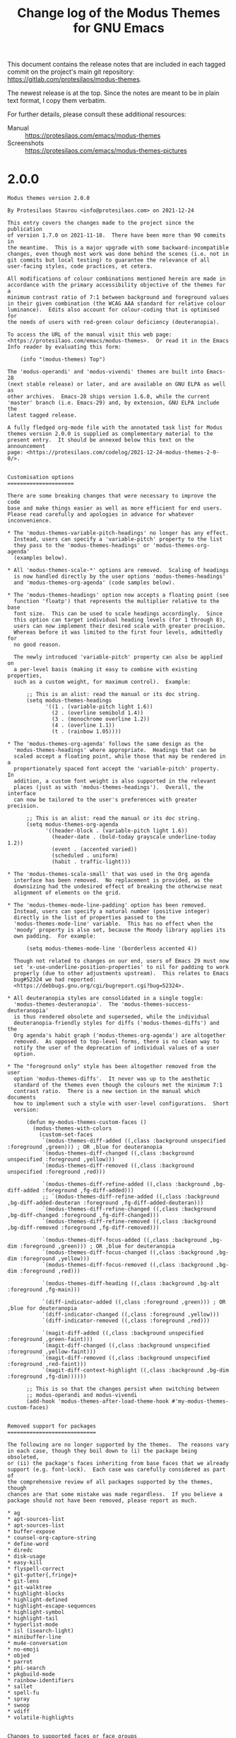 #+TITLE: Change log of the Modus Themes for GNU Emacs
#+AUTHOR: Protesilaos Stavrou
#+EMAIL: info@protesilaos.com
#+OPTIONS: ':nil toc:nil num:nil author:nil email:nil

This document contains the release notes that are included in each
tagged commit on the project's main git repository:
<https://gitlab.com/protesilaos/modus-themes>.

The newest release is at the top.  Since the notes are meant to be in
plain text format, I copy them verbatim.

For further details, please consult these additional resources:

+ Manual :: <https://protesilaos.com/emacs/modus-themes>
+ Screenshots :: <https://protesilaos.com/emacs/modus-themes-pictures>

* 2.0.0

#+begin_src text
Modus themes version 2.0.0

By Protesilaos Stavrou <info@protesilaos.com> on 2021-12-24

This entry covers the changes made to the project since the publication
of version 1.7.0 on 2021-11-18.  There have been more than 90 commits in
the meantime.  This is a major upgrade with some backward-incompatible
changes, even though most work was done behind the scenes (i.e. not in
git commits but local testing) to guarantee the relevance of all
user-facing styles, code practices, et cetera.

All modifications of colour combinations mentioned herein are made in
accordance with the primary accessibility objective of the themes for a
minimum contrast ratio of 7:1 between background and foreground values
in their given combination (the WCAG AAA standard for relative colour
luminance).  Edits also account for colour-coding that is optimised for
the needs of users with red-green colour deficiency (deuteranopia).

To access the URL of the manual visit this web page:
<https://protesilaos.com/emacs/modus-themes>.  Or read it in the Emacs
Info reader by evaluating this form:

    (info "(modus-themes) Top")

The 'modus-operandi' and 'modus-vivendi' themes are built into Emacs-28
(next stable release) or later, and are available on GNU ELPA as well as
other archives.  Emacs-28 ships version 1.6.0, while the current
'master' branch (i.e. Emacs-29) and, by extension, GNU ELPA include the
latest tagged release.

A fully fledged org-mode file with the annotated task list for Modus
themes version 2.0.0 is supplied as complementary material to the
present entry.  It should be annexed below this text on the announcement
page: <https://protesilaos.com/codelog/2021-12-24-modus-themes-2-0-0/>.


Customisation options
=====================

There are some breaking changes that were necessary to improve the code
base and make things easier as well as more efficient for end users.
Please read carefully and apologies in advance for whatever
inconvenience.

,* The 'modus-themes-variable-pitch-headings' no longer has any effect.
  Instead, users can specify a 'variable-pitch' property to the list
  they pass to the 'modus-themes-headings' or 'modus-themes-org-agenda'
  (examples below).

,* All 'modus-themes-scale-*' options are removed.  Scaling of headings
  is now handled directly by the user options 'modus-themes-headings'
  and 'modus-themes-org-agenda' (code samples below).

,* The 'modus-themes-headings' option now accepts a floating point (see
  function 'floatp') that represents the multiplier relative to the base
  font size.  This can be used to scale headings accordingly.  Since
  this option can target individual heading levels (for 1 through 8),
  users can now implement their desired scale with greater precision.
  Whereas before it was limited to the first four levels, admittedly for
  no good reason.

  The newly introduced 'variable-pitch' property can also be applied on
  a per-level basis (making it easy to combine with existing properties,
  such as a custom weight, for maximum control).  Example:

      ;; This is an alist: read the manual or its doc string.
      (setq modus-themes-headings
            '((1 . (variable-pitch light 1.6))
              (2 . (overline semibold 1.4))
              (3 . (monochrome overline 1.2))
              (4 . (overline 1.1))
              (t . (rainbow 1.05))))

,* The 'modus-themes-org-agenda' follows the same design as the
  'modus-themes-headings' where appropriate.  Headings that can be
  scaled accept a floating point, while those that may be rendered in a
  proportionately spaced font accept the 'variable-pitch' property.  In
  addition, a custom font weight is also supported in the relevant
  places (just as with 'modus-themes-headings').  Overall, the interface
  can now be tailored to the user's preferences with greater precision.

      ;; This is an alist: read the manual or its doc string.
      (setq modus-themes-org-agenda
            '((header-block . (variable-pitch light 1.6))
              (header-date . (bold-today grayscale underline-today 1.2))
              (event . (accented varied))
              (scheduled . uniform)
              (habit . traffic-light)))

,* The 'modus-themes-scale-small' that was used in the Org agenda
  interface has been removed.  No replacement is provided, as the
  downsizing had the undesired effect of breaking the otherwise neat
  alignment of elements on the grid.

,* The 'modus-themes-mode-line-padding' option has been removed.
  Instead, users can specify a natural number (positive integer)
  directly in the list of properties passed to the
  'modus-themes-mode-line' variable.  This has no effect when the
  'moody' property is also set, because the Moody library applies its
  own padding.  For example:

      (setq modus-themes-mode-line '(borderless accented 4))

  Though not related to changes on our end, users of Emacs 29 must now
  set 'x-use-underline-position-properties' to nil for padding to work
  properly (due to other adjustments upstream).  This relates to Emacs
  bug#52324 we had reported:
  <https://debbugs.gnu.org/cgi/bugreport.cgi?bug=52324>.

,* All deuteranopia styles are consolidated in a single toggle:
  'modus-themes-deuteranopia'.  The 'modus-themes-success-deuteranopia'
  is thus rendered obsolete and superseded, while the individual
  deuteranopia-friendly styles for diffs ('modus-themes-diffs') and the
  Org agenda's habit graph ('modus-themes-org-agenda') are altogether
  removed.  As opposed to top-level forms, there is no clean way to
  notify the user of the deprecation of individual values of a user
  option.

,* The "foreground only" style has been altogether removed from the user
  option 'modus-themes-diffs'.  It never was up to the aesthetic
  standard of the themes even though the colours met the minimum 7:1
  contrast ratio.  There is a new section in the manual which documents
  how to implement such a style with user-level configurations.  Short
  version:

      (defun my-modus-themes-custom-faces ()
        (modus-themes-with-colors
          (custom-set-faces
           `(modus-themes-diff-added ((,class :background unspecified :foreground ,green))) ; OR ,blue for deuteranopia
           `(modus-themes-diff-changed ((,class :background unspecified :foreground ,yellow)))
           `(modus-themes-diff-removed ((,class :background unspecified :foreground ,red)))

           `(modus-themes-diff-refine-added ((,class :background ,bg-diff-added :foreground ,fg-diff-added)))
           ;; `(modus-themes-diff-refine-added ((,class :background ,bg-diff-added-deuteran :foreground ,fg-diff-added-deuteran)))
           `(modus-themes-diff-refine-changed ((,class :background ,bg-diff-changed :foreground ,fg-diff-changed)))
           `(modus-themes-diff-refine-removed ((,class :background ,bg-diff-removed :foreground ,fg-diff-removed)))

           `(modus-themes-diff-focus-added ((,class :background ,bg-dim :foreground ,green))) ; OR ,blue for deuteranopia
           `(modus-themes-diff-focus-changed ((,class :background ,bg-dim :foreground ,yellow)))
           `(modus-themes-diff-focus-removed ((,class :background ,bg-dim :foreground ,red)))

           `(modus-themes-diff-heading ((,class :background ,bg-alt :foreground ,fg-main)))

           `(diff-indicator-added ((,class :foreground ,green))) ; OR ,blue for deuteranopia
           `(diff-indicator-changed ((,class :foreground ,yellow)))
           `(diff-indicator-removed ((,class :foreground ,red)))

           `(magit-diff-added ((,class :background unspecified :foreground ,green-faint)))
           `(magit-diff-changed ((,class :background unspecified :foreground ,yellow-faint)))
           `(magit-diff-removed ((,class :background unspecified :foreground ,red-faint)))
           `(magit-diff-context-highlight ((,class :background ,bg-dim :foreground ,fg-dim))))))

      ;; This is so that the changes persist when switching between
      ;; modus-operandi and modus-vivendi
      (add-hook 'modus-themes-after-load-theme-hook #'my-modus-themes-custom-faces)


Removed support for packages
============================

The following are no longer supported by the themes.  The reasons vary
in each case, though they boil down to (i) the package being obsoleted,
or (ii) the package's faces inheriting from base faces that we already
support (e.g. font-lock).  Each case was carefully considered as part of
the comprehensive review of all packages supported by the themes, though
chances are that some mistake was made regardless.  If you believe a
package should not have been removed, please report as much.

,* ag
,* apt-sources-list
,* apt-sources-list
,* buffer-expose
,* counsel-org-capture-string
,* define-word
,* diredc
,* disk-usage
,* easy-kill
,* flyspell-correct
,* git-gutter{,fringe}+
,* git-lens
,* git-walktree
,* highlight-blocks
,* highlight-defined
,* highlight-escape-sequences
,* highlight-symbol
,* highlight-tail
,* hyperlist-mode
,* isl (isearch-light)
,* minibuffer-line
,* mu4e-conversation
,* no-emoji
,* objed
,* parrot
,* phi-search
,* pkgbuild-mode
,* rainbow-identifiers
,* sallet
,* spell-fu
,* spray
,* swoop
,* vdiff
,* volatile-highlights


Changes to supported faces or face groups
=========================================

,* Eliminated any possible exaggerations in wgrep faces.  Those no longer
  use coloured backgrounds.  Instead they have colour-coded foreground
  colours as well as a bold weight (they ultimately inherit from the
  'bold' face, which is a "hidden" customisation option, as explained in
  the manual).

,* Forced Org block delimiters to not extend their background by default
  (though check 'modus-themes-org-blocks').  That was the intended
  design all along, but now it needs to be made explicit.  See, for
  example, bug#52587 for Emacs:
  <https://debbugs.gnu.org/cgi/bugreport.cgi?bug=52587>

,* Revised the 'org-sexp-date' face so that it no longer looks like
  'org-date'.  Dates are clickable buttons: they work like links, so
  they have an underline by default and are subject to the
  'modus-themes-links' user option.  Whereas the 'org-sexp-date' is not
  applied to interactive elements and must thus be visually distinct.

  This face is used for diary-style entries in Org files.  For example:

      %%(diary-anniversary 2000 12 25) NAME %d%s birthday

,* Rewrote several Auctex/Tex faces to inherit from base faces where
  relevant (e.g. 'bold', 'success') as well as from font-lock faces.  In
  the latter case, the end-result makes Auctex/Tex subject to the
  'modus-themes-syntax' option.  These refinements promote theme-wide
  consistency without detracting from the established styles.

,* Improved Git (Magit) commit faces for warnings or errors.  This
  concerns two cases:

  1. The summary line exceeds the recommended limit of 50 characters.
     This now uses a yellow foreground colour which contrasts well with
     the summary line's new blue hue (blue and yellow are complementary
     for our purposes, meaning that they have good contrast in hueness).

  2. The second line (the one right below the summary) has text that
     should not be there.  This one is coloured in a shade of red, which
     again contrasts well with blue.

  Thanks to Damien Cassou for noticing in issue 261 that the previous
  style of applying tinted backgrounds did not work well when
  'hl-line-mode' was enabled ('hl-line-mode' overrides backgrounds and
  so the warnings/errors where not always obvious):
  <https://gitlab.com/protesilaos/modus-themes/-/issues/261>.

,* Added support for the new 'magit-branch-warning' face that we helped
  upstream define: <https://github.com/magit/magit/issues/4550>.  It
  disambiguates warnings in Magit status buffers from the generic and
  often inappropriate for such a context 'font-lock-warning-face'.

,* Simplified all the Apropos faces.  They no longer look like buttons or
  links as that makes the presentation of 'M-x apropos' very busy.
  Instead, they now only have a foreground colour.

,* Updated support for org-roam faces by removing old entries and
  covering new ones.

,* Replaced old company-mode faces with their new aliases:

  - company-scrollbar-bg => company-tooltip-scrollbar-thumb
  - company-scrollbar-fg => company-tooltip-scrollbar-track

,* Made 'org-column-title' inherit from 'fixed-pitch' when the user
  option 'modus-themes-mixed-fonts' is non-nil.  This is needed to line
  up columns correctly.  Thanks to Björn Lindström for the contribution
  in merge request 52:
  <https://gitlab.com/protesilaos/modus-themes/-/merge_requests/52>.

,* Forced the 'org-colview' faces to use the same height, even when
  headings are scaled (see 'modus-themes-headings').  This ensures that
  the columns are aligned properly and text fits on the same row.
  Thanks to Björn Lindström for the contribution in merge request 53:
  <https://gitlab.com/protesilaos/modus-themes/-/merge_requests/53>.

,* Refrained from applying a bold weight to the Org date selection
  indicator in the calendar. The use of bold has the potential to create
  problems with the alignment of dates for certain typefaces that do not
  have a proper bold variant.  Also, there is no need for added emphasis
  given that we already use a prominent background colour.

,* Made 'M-x org-table-header-line-mode' or the third-party package
  'org-table-sticky-header' use colours that fit better with those of
  tables.

,* Removed explicit styling of the 'magit-branch-current' face because
  its definition checks if the ':box' attribute can be set and if not, it
  uses ':inverse-video'.  Useful for terminal emulators.

,* Expanded support for the 'mode-line-active' face for Emacs29.  The
  face upstream basically adds proportionately spaced fonts (the
  'variable-pitch' face) to the mode line.  The themes can already use
  that if the user option 'modus-themes-variable-pitch-ui' is non-nil.
  Thanks to Manuel Uberti for the feedback in issue 257:
  <https://gitlab.com/protesilaos/modus-themes/-/issues/257>.

,* Implemented some stylistic refinements for ERC and Rcirc to ensure
  theme-wide consistency (e.g. timestamps are a shade of cyan).

,* Tweaked adoc-mode faces for stylistic theme-wide consistency.

,* Refashioned all the git faces of Treemacs so that they are more
  consistent with other such contexts or uses.  The new styles also
  conform with the 'modus-themes-deuteranopia' option.


Miscellaneous
=============

,* Ended the wanton use of internal functions in places that did not
  require them.  Instead, the themes define faces that evaluate such
  functions once and pass their results to the relevant entries.  Cases
  include:

    - Symlink and/or broken link faces in contexts such as Dired,
      Eshell, Helm, Trashed.

    - Tabbed interfaces (tab-bar, tab-line, centaur-tabs).

    - Verbatim markup or that of inline code in Org, Markdown, Asciidoc,
      etc.

    - The optional use of 'variable-pitch' for User Interface elements
      (see 'modus-themes-variable-pitch-ui').

,* Refined the dedicated diff background colours of modus-vivendi that
  are used when the user option 'modus-themes-deuteranopia' is non-nil.
  The changes improve the distinction between all red and yellow
  constructs in contexts where they appear together (e.g. smerge-mode).
  Basically, yellows will look more bright, while reds appear as
  brown. The corresponding blues are toned down a bit to be consistent
  with the other colours.  Consequently, the standard shades of green
  for added lines (when 'modus-themes-deuteranopia' is nil) are
  recalibrated to combine well with all other values.

,* Made several faces return an 'unspecified' value instead of nil for
  their unused attributes under certain circumstances.  This is to guard
  against third-party code that unconditionally expects a non-nil value.

,* Omitted {over,under}line attributes from the mode line when the
  'padded' property is added to the 'modus-themes-mode-line' user
  option.  Those are not necessary in that context.  Thanks to Illia
  Ostapyshyn for the contribution in merge request 54:
  <https://gitlab.com/protesilaos/modus-themes/-/merge_requests/54>

,* Rewrote several internal functions in the interest of consistency and
  clarity.

,* Deleted two user options that were long obsolete: (i)
  'modus-themes-org-habit' has been superseded by
  'modus-themes-org-agenda' since version 1.5.0 of the themes and (ii)
  'modus-themes-intense-hl-line' has been replaced by
  'modus-themes-hl-line' since version 1.3.0.

,* Removed parentheses from headings in the manual as they are invalid
  characters for some version of Texinfo.  See Emacs bug#52126:
  <https://debbugs.gnu.org/cgi/bugreport.cgi?bug=52126>.

,* Updated all doc strings so that quoted lists yield valid syntax in
  Help buffers; syntax that can be directly evaluated (otherwise Emacs
  prettifies straight quotes as curly ones, which break the code).
  Thanks to Christian Tietze for bringing this issue to my attention:
  <https://gitlab.com/protesilaos/modus-themes/-/issues/248#note_753169268>.

,* Rewrote all sections of the manual to document the current state of
  the project as pertains to valid user options, explicitly supported
  face groups, and so on.
#+end_src

* 1.7.0

#+begin_src text
Modus themes version 1.7.0

By Protesilaos Stavrou <info@protesilaos.com> on 2021-11-18

The present entry records the changes made to the project since the
release of version 1.6.0 on 2021-09-29.  There have been more than 60
commits since then.

Every modification pertaining to colour combinations referenced herein
is implemented in accordance with the primary accessibility objective of
the themes for a minimum contrast ratio of 7:1 between background and
foreground values in their given combination (the WCAG AAA standard).
Edits also account for colour-coding that is optimised for the needs of
users with red-green colour deficiency (deuteranopia).

To access the URL of the manual visit this web page:
<https://protesilaos.com/emacs/modus-themes>.  Or read it from Emacs by
evaluating this form:

    (info "(modus-themes) Top")

The themes are built into Emacs version 28 (next stable release), and
are available on GNU ELPA as well as other archives.  This release is
the first one that is included with Emacs 29, or else the 'master'
branch in emacs.git.


Customisation options
=====================

+ The 'modus-themes-no-mixed-fonts' has been deprecated and replaced by
  the 'modus-themes-mixed-fonts'.  This is a breaking change for users
  who want to use "mixed fonts": they must set the new variable to
  non-nil.

  As the name implies, the new variable changes the meaning of the
  feature to make it opt-in by default.  This is consistent with the
  principle of least surprise, as users may not know why some fonts look
  different than others in certain cases.

  Thanks to Christian Tietze for clarifying the doc string of this new
  user option in merge request 51:
  <https://gitlab.com/protesilaos/modus-themes/-/merge_requests/51>.

  For context, "mixed fonts" refers to a design where spacing-sensitive
  constructs, such as code blocks and Org tables, inherit from the
  'fixed-pitch' face to remain monospaced (and properly aligned) at all
  times.  Depending on the user's configurations, the 'fixed-pitch' face
  may not use the typeface that the user expects.

  The manual provides information on how to set the desired fonts by
  editing the 'default', 'fixed-pitch', and 'variable-pitch' faces.

+ The new 'modus-themes-mode-line-padding' can be used to control the
  apparent padding of the mode line when the user option
  'modus-themes-mode-line' includes the 'padded' property.  The padding
  must be a positive integer (otherwise the code would be needlessly
  complex to guard against values that make the mode line look awkward,
  like anything lower than -3 or maybe even -2).

  Thanks to Guilherme Semente and Manuel Uberti for the feedback in
  issue 245: <https://gitlab.com/protesilaos/modus-themes/-/issues/245>.

  Note that the out-of-the-box style of the themes has a padding of 1
  (technically a ':line-width' of 1 for the ':box' attribute), whereas
  the default style of Emacs has it at -1.  This is a design choice to
  avoid an overlap between the outer boundaries of a font's glyphs and
  the borders of the mode line, when using certain common typefaces at
  various point sizes.  Such an overlap can hinder readability.

  The manual contains a new Do-It-Yourself (DIY) section with detailed
  code samples on how to apply a negative value.

+ The new 'modus-themes-intense-markup' option can be set to non-nil to
  make constructs such as inline code and verbatim text more colourful.
  This has a general utility, though its consideration was prompted by a
  phenomenon reported by Stefan Kangas in issue 238 where the overlay of
  the 'hl-line-face' overrides the subtle background these constructs
  use and can thus make them virtually indistinguishable from ordinary
  text: <https://gitlab.com/protesilaos/modus-themes/-/issues/238>.

  Such is the standard behaviour of 'hl-line-mode' and there is nothing
  a theme can (or rather "should") do about it.  Thanks to Stefan Kangas
  for the feedback.

+ The 'modus-themes-headings' option can now accept and apply an exact
  font weight such as 'semibold' or 'light'.  (The list of available
  weights is the value of the 'modus-themes--heading-weights' internal
  variable.)  This supersedes the now-deprecated 'no-bold' property:
  'no-bold' is henceforth understood as the presence of a 'regular'
  weight.

  Recall that this user option is an alist and can be used to target
  heading levels individually, which further reinforces the utility of
  this new property.

  Thanks to Christian Tietze for suggesting this idea in issue 248:
  <https://gitlab.com/protesilaos/modus-themes/-/issues/248>.  And
  thanks to Daniel Mendler for refining its implementation in commit
  54bfd62, which was sent as a patch file (yes, we accept those and I
  actually prefer them over a web app's UI).

+ The 'modus-themes-org-agenda' has seen improvements to its 'event' key
  (this is an alist that has multiple keys).  It now accepts a 'varied'
  property which differentiates between (i) plain timestamp entries and
  (ii) entries that are generated from either the diary or a symbolic
  expression.  The 'varied' property combines with the other available
  properties to particularise their effects.  Consult the doc string or
  the manual for the technicalities.

  Thanks to Gustavo Barros for the detailed commentary in issue 241:
  <https://gitlab.com/protesilaos/modus-themes/-/issues/241>.

+ The 'modus-themes-lang-checkers' now accepts a 'faint' property.  This
  has the effect of toning down the colours in use.  By default, the
  only colour is that of the underline, though more can be added by
  combining the properties accepted by this user option.  Consult its
  doc string or the manual for further details.

  Thanks to Morgan Smith for suggesting the idea in issue 239:
  <https://gitlab.com/protesilaos/modus-themes/-/issues/239>.


Add support for new packages or face groups
===========================================

+ 'company-tooltip-deprecated' face.  Thanks to Roman Rudakov for the
   feedback in issue 247: <https://gitlab.com/protesilaos/modus-themes/-/issues/247>.

+ 'corfu-default' face.  Thanks to Daniel Mendler (Corfu's developer)
  for the feedback in issue 254:
  <https://gitlab.com/protesilaos/modus-themes/-/issues/254>.

+ 'image-dired' package (Emacs 29).  Thanks to Stefan Kangas for making it
  happen in emacs.git and for the feedback in issue 250:
  <https://gitlab.com/protesilaos/modus-themes/-/issues/250>.

+ 'nano-modeline' package.

+ 'vertico-quick' package.  Thanks to Nicolas De Jaeghere for the
  contribution in merge request 48:
  <https://gitlab.com/protesilaos/modus-themes/-/merge_requests/51>.


Changes to existing faces or face groups
========================================

+ Added support for the new Org agenda faces that improve the
  contextuality of various views.  We implemented those upstream for Org
  version 9.5 in close cooperation with Gustavo Barros.  Thanks to
  Gustavo for the detailed feedback in issue 241:
  <https://gitlab.com/protesilaos/modus-themes/-/issues/241>.  The
  thread about the patch upstream:
  <https://list.orgmode.org/87lf7q7gpq.fsf@protesilaos.com/>

+ Refined Org agenda date faces in the interest of consistency and in
  accordance with the aforementioned change.  Thanks again to Gustavo
  Barros for the discussion in issue 241.

+ Applied the 'shadow' face more consistently across all contexts where
  only a subtle foreground value is expected.  This design choice makes
  it possible for users to manually edit the foreground colour of
  'shadow' to something even more subtle than the 'fg-alt' palette
  variable we use, which maps to a gray colour (e.g. they could use
  "gray50").

+ Implemented a subtle background colour to the 'widget-inactive' face.
  This makes it easier to discern inactive buttons, checkboxes, and the
  like, in contexts such as the Customize User Interface.  Thanks to
  Stefan Kangas for the feedback in issue 242:
  <https://gitlab.com/protesilaos/modus-themes/-/issues/242>.

+ Tweaked 'file-name-shadow' to also use italics (inherit from the
  'italic' face) in order to be more easy to distinguish it from
  ordinary text in the minibuffer.

  Recall that the manual documents the meaning of inheriting from the
  'bold' and 'italic' faces instead of hardcoding a bold weight and an
  italic slant, respectively.  In short: users can change the weight to
  what they want (e.g. semibold) and/or use distinct font families.

+ Amplified the style of Version Control (VC) warnings and errors to let
  them draw more attention to themselves (because these indicators need
  to be acted upon).

+ Recoloured the 'custom-group-tag' face to make it fit better in its
  context and be consistent with the rest of the themes' established
  patterns.

+ Made marks for selection in Dired, Ibuffer, and related, conform with
  the 'modus-themes-success-deuteranopia' option.  This means that they
  use blue colours when the option is non-nil, instead of their default
  shades of green.

+ Adjusted the box width of key bindings for Emacs 28 or higher.  They
  should no longer cause any alignment issues.  This style is now used
  throughout the themes, including in transient views (e.g. Magit) which
  were the exception before.  Thanks to Manuel Uberti and Kevin Fleming
  for the feedback in issue 232:
  <https://gitlab.com/protesilaos/modus-themes/-/issues/232>.


Miscellaneous
=============

+ Wrote a brief description of every user option in the manual.  Also
  covered its type, as in boolean, alist, et cetera.

+ Corrected the mode line border width for one combination of properties
  in the 'modus-themes-mode-line' option.  This should now have the same
  height as all others:

      (setq modus-themes-mode-line '(accented borderless))

+ Ensured that mode line attributes would not be set to nil, but kept at
  an 'unspecified' value instead, where relevant.  This avoids problems
  with [faulty] code that unconditionally depends on something that does
  not exist, as in the following while ':box' is nil:

      (face-attribute 'mode-line :box)

+ Expanded, reworded, or otherwise improved the manual, based on the
  aforementioned.

Thanks once again to everyone involved!
#+end_src

* 1.6.0

#+begin_src text
Modus themes version 1.6.0

By Protesilaos Stavrou <info@protesilaos.com> on 2021-09-29

This entry records the changes made to the project since the release of
version 1.5.0 on 2021-07-15.  There have been around 70 commits since
then.

Every colour-related modification referenced herein is always
implemented in accordance with the primary accessibility objective of
the themes for a minimum contrast ratio of 7:1 between background and
foreground values in their given combination (the WCAG AAA standard).
Such edits also account for colour-coding that is optimised for the
needs of users with red-green colour deficiency (deuteranopia or
variants).

Here is the URL of the manual: <https://protesilaos.com/emacs/modus-themes>.
Or read it from Emacs by evaluating this form:

    (info "(modus-themes) Top")

The themes are built into Emacs version 28 (current development target),
and are available on GNU ELPA as well as other archives.  This release
is the final one for the emacs-28 branch, as that gets cut as the next
stable release of GNU Emacs.  Future releases will target Emacs 29 once
that becomes the new 'master' branch.


Customisation options
=====================

[ Themes need to be reloaded for changes to take effect. ]

+ Introduced the new 'modus-themes-tabs-accented' boolean option.  When
  set to non-nil, it renders the background of all tab interfaces in a
  shade of blue.  Those interfaces are tab-bar (built-in), tab-line
  (built-in), and Centaur tabs.

  - The background "accented" colour is the same as the one used for
    mode lines when 'modus-themes-mode-line' is configured accordingly.

+ Tweaked the 'modus-themes-mode-line' to accept a 'padded' symbol as
  part of the list of properties it can read.  This will increase the
  spacing around the mode lines' text, making the line taller overall
  but also more spacious.

  Thanks to Manuel Uberti for making the proposal and providing feedback
  in issue 228: <https://gitlab.com/protesilaos/modus-themes/-/issues/228>.

+ Added the 'modus-themes-scale-small' which complements the existing
  scale values with one that is meant to be smaller than the base
  height.  This option is reserved for special cases and is currently
  only used as an opt-in feature in the Org agenda.

+ Expanded the 'modus-themes-org-agenda' with more parameters:

  - The current date can now also be underlined.
  - Date headings can be scaled/enlarged in size.
  - Events, like those of the Diary or sexp entries, can be customised.

  Consult the manual or the variable's doc string for the details.

+ Removed the obsoleted aliases 'modus-themes-slanted-constructs' and
  'modus-themes-scale-5'.  Those are superseded by the more
  appropriately named 'modus-themes-italic-constructs' and
  'modus-themes-scale-title'.

  Thanks to Nicolas De Jaeghere for the patch in merge request 47:
  <https://gitlab.com/protesilaos/modus-themes/-/merge_requests/47>.


Faces and face groups
=====================

+ Make the 'prodigy' faces for red/green/yellow inherit from the faces
  'error'/'success'/'warning', respectively.  This is done to (i) avoid
  duplication and (ii) ensure that the green/success colour coding is
  consistent with the goal of the themes to empower users with red-green
  colour deficiency.  The boolean option that changes all such greens to
  shades of blue is 'modus-themes-success-deuteranopia'.

+ Assigned the ':extend' attribute to the 'org-code' face.  This is
  necessary when the Org source contains lines that start with a colon
  sign.  Those are interpreted as code blocks.  For example:

      :  #+BEGIN_SRC emacs-lisp
      :    (defun in-interval (bounds el)
      :      (and (>= el (car bounds)) (<= el (cadr bounds))))
      :  #+END_SRC

  With the ':extend' in place, the background stretches to the edge of
  the window, thus giving those lines a uniform rectangular shape.  For
  inline uses of 'org-code', the background should remain limited to the
  span of the text.

+ Broadened support for 'marginalia' faces in two phases.

  - The first pertained to the file permissions that are shown when
    completing against file paths.  Their style is similar to what
    'dired+' or the 'direfl' packages provide, however we have taken
    care to optimise the interface for the purposes of completion
    UIs---where things can look like Dired, we make them alike, but
    where they must differ, we differentiate the designs accordingly.
    There can be no compromises or arbitrary constraints.

    Also read: <https://github.com/minad/marginalia/pull/91>.

  - The second batch covered all sorts of extra classes that provide
    granular control over the appearance of Marginalia instances.
    Refinements also had to be made to already-supported faces for the
    sake of achieving consistency across the various Marginalia
    interfaces.

    Also read: <https://github.com/minad/marginalia/pull/92>.

+ Refined 'diredfl' and 'dired+' faces.  For the various "priv" faces,
  the intent is to increase the difference in hueness between adjacent
  file permissions (the changes are minor, but they do change the
  overall result).  Numbers are toned down so that they do not clash
  with dates.  The file suffix no longer uses cyan to stand out more in
  detailed views.

+ Made 'icomplete-selected-match' (Emacs28) more legible by aligning its
  presentation with metaphors that are estaslished across the
  modus-themes.  Thanks to Kévin Le Gouguec (peniblec) for noting the
  inconsistency with the new face upstream and for writing the patch for
  it in merge request 50:
  <https://gitlab.com/protesilaos/modus-themes/-/merge_requests/50>.
  Also thanks to Manuel Uberti for confirming that things would look
  consistent in the comments' section of that merge request.

+ Fixed faulty inheritance for the 'web-mode-keyword-face'.  It should
  now properly copy the attributes of 'font-lock-keyword-face'.

+ Made inheritance of the new 'help-key-binding' (Emacs28 key) the
  default for all faces that need to style key bindings.

  In Emacs 28 all key bindings are automatically displayed with the face
  'help-key-binding' which uses some new face attributes to draw a
  cleaner box around it.  Given that the themes must work with earlier
  versions of Emacs, we cannot inherit it unconditionally so we added
  the relevant conditionality.  It is nice to offer this feature to
  those who use the themes on Emacs 28.  Older versions retain the
  previous style of a blue colour coupled with a bold weight.

  The exception to this rule is the transient.el faces (this is the
  pop-up window used by Magit, among others---transient.el is now built
  into Emacs).  The box effect creates unpredictable misalignments, so
  we default to the old key binding style for those.

  Thanks to Manuel Uberti and Kevin Fleming for their feedback in issue
  232: <https://gitlab.com/protesilaos/modus-themes/-/issues/232>.

+ Added support for the new 'notmuch-jump-key' face.  I contributed this
  face in commits c37c9912, 5cc106b0 to the Notmuch git repo:
  <https://git.notmuchmail.org/git/notmuch>.

+ Updated the 'bookmark-face' (Emacs28) as it has been changed upstream
  to be a fringe indicator instead of an in-buffer, line-wide background
  highlight.

+ Aligned Ediff faces with other 'modus-themes-diffs' styles.  Before we
  would differentiate a "focus state", though that is now considered
  surplus to requirements.  The notion of a "focus state" only make
  sense in Magit which applies variegated colour-coding to diff hunks
  based on their state.  Whereas non-active Ediff changes are grayed
  out, so there is no need for further colour-coding nuances.  The most
  noticeable change is with:

      (setq modus-themes-diffs 'bg-only)

  As noted in the commit message of 64c74ae (from 2021-09-04):

      If users think this change is for the worse, we can always define a
      helper function like this:

          (defun modus-themes--ediff-style (bgonly default)
            "Diff style for Ediff.
          BGONLY and DEFAULT depend on the value of `modus-themes-diffs'.
          The former is more subtle."
            (if (eq modus-themes-diffs 'bg-only)
                (list bgonly)
              (list default)))

      And apply it thus:

          `(ediff-current-diff-A ((,class :inherit ,@(modus-themes--ediff-style
                                                      'modus-themes-diff-removed
                                                      'modus-themes-diff-focus-removed))))

  No feedback was received towards that end in about a month, so we
  consider the change to be acceptable, without prejudice to the
  possibility of future updates.

+ Unified the styles of 'org-agenda-calendar-sexp', 'org-agenda-diary',
  and 'org-agenda-calendar-event'.  This is not a user-facing change but
  an internal refactoring to avoid repetition.  It also makes things
  easier for the implementation of the 'modus-themes-org-agenda' (as
  mentioned above).

+ Ensured that the 'bookmark-menu-bookmark' face inherits from the
  'bold' face.  By default it hardcodes the bold weight, whereas we
  instruct it to inherit the 'bold' face.  A user can thus change the
  ':weight' of that face to whatever they want, like semibold,
  extrabold, etc.  We do this throughout the themes for bold and
  italics---consider it a "hidden feature" of sorts.  Check the manual
  for more on the matter:

      (info "(modus-themes) Configure bold and italic faces (DIY)")

+ Provided support for tab-bar groups (Emacs28).  Specifically the faces
  'tab-bar-tab-group-current' and 'tab-bar-tab-group-inactive'.

  Thanks to Adam Porter (alphapapa) for the feedback in issue 8 over at
  the Github mirror: <https://github.com/protesilaos/modus-themes/issues/8>.

+ Decoupled the 'stripes' face from that of 'hl-line-face'.  This is
  because the stripes are not meant to change depending on the value of
  the user option 'modus-themes-hl-line'.

+ Revised the red shade of "flagged" entries in mu4e and notmuch.  Those
  are now consistent with Gnus.  The shade of red that was used before
  was closer to the orange side of the spectrum whereas the current has
  hints of blue (a cherry colour) and thus combines better with the cyan
  and blue that prevail in those interfaces.  These are fine margins,
  though the effect is noticeable regardless.

+ Configured the new 'ansi-color' faces (Emacs28) which are used by
  shells and terminals (among others).  Thanks to Manuel Uberti for
  reporting the changes to upstream Emacs in issue 236:
  <https://gitlab.com/protesilaos/modus-themes/-/issues/236>.

+ Expanded support for EMMS faces, pertaining to its browser views.
  Thanks to Feng Shu (tumashu) for bringing those to my attention in
  issue 11 over at the Github mirror:
  <https://github.com/protesilaos/modus-themes/issues/11>.

+ Styled the new 'tab-line-tab-modified' face (Emacs28).  It should now
  use a faint red colour to denote changes to the underlying file.
  Thanks to Adam Porter (alphapapa) for bringing it to my attention in
  issue 12 over at the Github mirror:
  <https://github.com/protesilaos/modus-themes/issues/12>.

+ Configured the single face that the 'cursor-flash' package has to
  offer.  Thanks to Manuel Uberti for the feedback in issue 231:
  <https://gitlab.com/protesilaos/modus-themes/-/issues/231>.

+ Included 'elpher' in the list of supported packages by means of
  covering the heading faces it implements.

+ Recalibrated certain dedicated colours for inactive tabs and tweaked
  tab faces to (i) marginally improve the default aesthetic and (ii)
  harmonise it with the style of 'modus-themes-tabs-accented'.

+ Removed the foreground attribute from all markup faces that are meant
  to denote emphasis in italics.  That is because such faces are
  typically composed with others, so we do not wish to inadvertently
  override any other colour that would otherwise have taken effect.

+ Wrote the faces for upstream Org that improve the contextuality of
  various agenda views (included in version 9.5).  This was done in
  close collaboration with Gustavo Barros who offered detailed feedback
  in issue 208 (which also led to the creation and eventual expansion of
  the 'modus-themes-org-agenda' user option):
  <https://gitlab.com/protesilaos/modus-themes/-/issues/208>.

  Four new faces improve certain styles and offer more flexibility for
  some Org agenda views: 'org-agenda-date-weekend-today',
  'org-imminent-deadline', 'org-agenda-structure-secondary',
  'org-agenda-structure-filter'.  They inherit from existing faces in
  order to remain backward-compatible.

  Quoting from <https://list.orgmode.org/87lf7q7gpq.fsf@protesilaos.com/>:

      + The 'org-imminent-deadline' is useful to disambiguate generic
        warnings from deadlines.  For example, a warning could be
        rendered in a yellow colored text and have a bold weight,
        whereas a deadline might be red and styled with italics.

      + The 'org-agenda-structure-filter' applies to all tag/term
        filters in agenda views that search for keywords or patterns.
        It is designed to inherit from 'org-agenda-structure' in
        addition to the 'org-warning' face that was present before (and
        removes the generic 'warning' face from one place).  This offers
        the benefit of consistency, as, say, an increase in font height
        or a change in font family in 'org-agenda-structure' will
        propagate to the filter as well.  The whole header line thus
        looks part of a singular design.

      + The 'org-agenda-structure-secondary' complements the above for
        those same views where a description follows the header.  For
        instance, the tags view provides information to "Press N r" to
        filter by a numbered tag.  Themes/users may prefer to
        disambiguate this line from the header above it, such as by
        using a less intense color or by reducing its height relative to
        the 'org-agenda-structure'.

      + The 'org-agenda-date-weekend-today' provides the option to
        differentiate the current date on a weekend from the current
        date on weekdays.

Other patches I have made to, inter alia, emacs.git and org.git with
regard to faces are documented in previous change log entries.


Documentation
=============

+ Removed references to old versions of the themes from before their
  refactoring in version 1.0.0.  Those old packages no longer exist.
  Users must install the 'modus-themes' and then load either of
  'modus-operandi' or 'modus-vivendi'.

+ Included various extensions of the Vertico package in the list of
  indirectly supported packages.  Those define faces which either
  inherit from basic ones that we already support or use colours that
  are consistent with our accessibility target.

+ Referenced 'side-hustle', 'tide', 'bufler' as an indirectly supported
  packages for the same reasons.

+ Simplified time-stamp local variables that are used in modus-themes.el
  to show the time the file was edited.  We apply 'time-stamp-pattern'
  instead of setting multiple time-stamp variables.  Thanks to Stephen
  Gildea for the patch, which was sent to me via email (yes, you can
  always do that).

+ Updated the manual's "acknowledgements" section to name all new
  contributors to code/ideas/feedback.

+ Furnished information on how to configure the 'highlight-parentheses'
  package and extend its faces for use with the themes.  The entry
  provides a complete Elisp implementation.

+ Improved the code samples for the prism.el setup that users may wish
  to set up by themselves.  The new lists of colours work better when
  Prism's colouration is limited to a small set of hues.

+ Deleted trailing whitespace in the manual which had adverse effects
  when trying to compile the modus-themes.org over at emacs.git.  Thanks
  to Philip Kaludercic for the patch in merge request 49:
  <https://gitlab.com/protesilaos/modus-themes/-/merge_requests/49>.

Thanks again to everyone involved.  Looking forward to see the Modus
themes, version 1.6.0, as part of the next stable release of Emacs.
#+end_src

* 1.5.0

#+begin_src text
Modus themes version 1.5.0

By Protesilaos Stavrou <info@protesilaos.com> on 2021-07-15

This entry outlines the set of changes made to the project since the
release of version 1.4.0 on 2021-05-25.  There have been over 130
commits since then.

Every colour-related modification referenced herein is always
implemented in accordance with the primary accessibility objective of
the themes for a minimum contrast ratio of 7:1 between background and
foreground values in their given combination (the WCAG AAA standard).
Such edits also account for colour-coding that is optimised for the
needs of users with red-green colour deficiency (deuteranopia or
variants).

Here is the URL of the manual: <https://protesilaos.com/emacs/modus-themes>.
Or read it from Emacs by evaluating this form:

    (info "(modus-themes) Top")

The themes are built into Emacs version 28 (current development target),
and are available on GNU ELPA as well as other archives.


Customisation options
=====================

Overview of new style of sets of properties
-------------------------------------------

Several variables now accept a list of symbols as a value.  Those
represent properties, which can be combined with each other to realise
the possible styles.  The idea was to simplify their specification in
order to make them easier to both maintain and extend.  Thanks to Philip
Kaludercic for introducing this concept in issue 210:
<https://gitlab.com/protesilaos/modus-themes/-/issues/210>.

The variables are:

+ 'modus-themes-prompts' by Philip Kaludercic in merge request 43:
  <https://gitlab.com/protesilaos/modus-themes/-/merge_requests/43>

+ 'modus-themes-mode-line' by Philip Kaludercic in merge request 40:
  <https://gitlab.com/protesilaos/modus-themes/-/merge_requests/40>.

+ 'modus-themes-lang-checkers' by Philip Kaludercic in merge request 46:
  <https://gitlab.com/protesilaos/modus-themes/-/merge_requests/46>

+ 'modus-themes-org-agenda'
+ 'modus-themes-links'
+ 'modus-themes-headings'
+ 'modus-themes-hl-line'
+ 'modus-themes-paren-match'
+ 'modus-themes-region'
+ 'modus-themes-syntax'

Take 'modus-themes-syntax' as an example.  Up until version 1.4.0, it
would only accept a symbol, signifying a predefined style.  So we had
the possible value 'faint' and another 'faint-yellow-comments'.  To make
a third variant of the "faint" aesthetic, such as by combining it with
the "alt syntax" and/or "green strings", we would need to write new
presets in the form of 'faint-green-strings', 'faint-alt-syntax',
'faint-alt-syntax-green-strings', 'faint-green-strings-yellow-comments',
'faint-alt-syntax-green-strings-yellow-comments'.  That would have been
inefficient, hence why it was not done.

With the new approach of defining a list of properties, those
combinations are all possible.  Such as:

    (setq modus-themes-syntax '(faint alt-syntax))

    (setq modus-themes-syntax '(yellow-comments alt-syntax green-strings))

The order in which the properties are set is not significant.

The doc string of each of the aforementioned variables, or the
corresponding entry in the manual, provides guidance on how to configure
things.  The old forms will continue to work for the time being, though
they are considered deprecated and will stop being supported at a future
date.


Changes in stylistic variants for variables with sets of properties
-------------------------------------------------------------------

+ The meaning of the "alt syntax" style in 'modus-themes-syntax' has
  been redefined.  In the past, it used to have green-coloured strings
  and doc strings.  Those are now red.  Some other changes have been
  implemented to make the overall looks more consistent.  Users who
  liked the old style can retain it by passing this list of properties:

      (alt-syntax green-strings)

  New styles for the "faint" aesthetic are possible, here shown as lists
  of properties:

      (faint green-strings)
      (faint alt-syntax)
      (faint alt-syntax green-strings)

  To each of those the 'yellow-comments' property can be added as well.

  Consult the doc string or the manual for the technicalities and code
  samples.

+ The 'modus-themes-hl-line' no longer has styles that include only an
  underline.  Those proved to be problematic under certain circumstances
  and were thus removed.

  Minor changes have been implemented to make the following combination
  of properties more consistent, by colourising the underline:

      (accented intense underline)

+ The 'modus-themes-paren-match' now has styles that include an
  'underline' property.  Those extend the old options, such as:

      (bold intense underline)

+ The 'modus-themes-headings' have an improved set of styles for the "no
  text color" aesthetic.  Those involve the 'monochrome' property, which
  can now yield results that include a background (whereas before it was
  just colourless text for the headings, optionally without a bold
  weight).  As this is an alist, here is an example (always check the
  docs for fully fledged code samples):

      (setq modus-themes-headings
            '((1 . (background overline))
              (2 . (overline background rainbow))
              (t . (monochrome no-bold background))))

  To allow a heading level N to retain its original style, a 't' value
  can be passed.  In the previous version of the themes, it was possible
  to use 'nil' for the same purpose, though that is no longer valid.  In
  those cases, the fallback value of the alist will be used instead,
  such as what is noted above:

      (t . (monochrome no-bold background))

+ The 'modus-themes-links' provide several new possible styles, due to
  an expanded set of properties that includes, among others, 'bold',
  'italic', and 'background'.  The documentation covers the details.

+ The 'modus-themes-lang-checkers' can now attain a style that uses a
  prominently coloured background in addition to what was available
  before as a subtle background and the other variants.


New variables
-------------

+ The 'modus-themes-org-agenda' provides the means to refashion the
  entirety of the Org agenda buffer.  The value it accepts is an alist,
  with some keys expecting a symbol and others a list of properties.
  The minutia are covered in its doc string.  A possible configuration
  can look like this:

      (setq modus-themes-org-agenda
            '((header-block . (variable-pitch scale-title))
              (header-date . (grayscale workaholic bold-today))
              (scheduled . uniform)
              (habit . traffic-light)))

  'modus-themes-org-agenda' supersedes the old variable that was specific
  to the Org habit graph: 'modus-themes-org-habit'.  There now is a
  'habit' key which accepts the same values as before, plus a new style
  that is optimised for users with red-green colour deficiency:
  'traffic-light-deuteranopia'.  Please consult the doc string of
  'modus-themes-org-agenda' or the relevant entry to the manual.

  Thanks to Gustavo Barros for contributing to the creation of this
  variable as well as to all other changes in the relevant faces that
  were done in the interest of usability.  A full report about
  'modus-themes-org-agenda' with screen shots is available here:
  <https://protesilaos.com/codelog/2021-06-02-modus-themes-org-agenda/>.

  A patch has been sent to upstream Org, with its review pending, which
  improves upon some of the areas we had identified:
  <https://lists.gnu.org/archive/html/emacs-orgmode/2021-06/msg00092.html>.

+ The 'modus-themes-inhibit-reload' controls a new behaviour of
  automatically reloading the active theme when an option is set via the
  Custom interfaces or with 'customize-set-variable'.  To opt-in to this
  feature, set the variable to a 'nil' value.

  Thanks to Philip Kaludercic for implementing this in merge request 40:
  <https://gitlab.com/protesilaos/modus-themes/-/merge_requests/40>.

  In the development phase of this option, a bug was identified
  pertaining to recursion, as reported by Gustavo Barros in issue 213:
  <https://gitlab.com/protesilaos/modus-themes/-/issues/213>.  Changes
  have been made to remove that possibility, as found in merge request
  45: <https://gitlab.com/protesilaos/modus-themes/-/merge_requests/45>.

  A thread was started on the emacs-devel mailing list to inquire upon
  the technicalities of this option, but it did not gain any traction:
  <https://lists.gnu.org/archive/html/emacs-devel/2021-06/msg00828.html>.

  As such, we have decided to take our chances by pressing on with this
  feature.  Users who are interested in it are encouraged to give it a
  try and report any possible complications.  Issue 213 remains open.

+ The 'modus-themes-italic-constructs' is the new name of the variable
  'modus-themes-slanted-constructs'.  The term "slant" was considered
  too vague or technical and some users could have missed the meaning of
  this option.

+ The 'modus-themes-scale-5' is renamed to 'modus-themes-scale-title' to
  better convey its utility.


Changes to the manual
=====================

+ Rewrote or introduced the documentation for all the customisation
  options mentioned above.  Also updated relevant code samples, such as
  in the manual's introduction to the customisation options.  Evaluate
  this form for an annotated code overview:

      (info "(modus-themes) Customization Options")

+ Rephrased a reference to "gamma ray values" as "gamma values".  Thanks
  to Anders Johansson for the contribution in merge request 42:
  <https://gitlab.com/protesilaos/modus-themes/-/merge_requests/42>.

+ Removed the Org macro that would insert the build date in the manual's
  introduction.  This was required to make the file reproducible,
  otherwise it would keep changing each time a new version of Emacs was
  built.  Refer to Emacs bug#48661 by Glenn Morris:
  <https://debbugs.gnu.org/cgi/bugreport.cgi?bug=48661>.

+ Included note on tweaking the key hints that the Avy package produces.
  This is in response to issue 215 by Rudolf Adamkovič:
  <https://gitlab.com/protesilaos/modus-themes/-/issues/215>.  Thanks to
  Nicolas De Jaeghere for providing the text.

+ Wrote a note on how to control the underlines that are generated in
  compilation-mode buffers and related.  It is about configuring the
  variable 'compilation-message-face'.

+ Documented how to configure the colours that are applied to the names
  of the days in the 'M-x calendar' interface.  The relevant variable is
  'calendar-weekend-days'.

+ Elaborated on a "do it yourself" (DIY) guide on how to benefit from
  the hidden feature of the themes about how they handle the bold weight
  and the italic slant.  In short, we do not hardcode values and thus
  make it easy for users to specify the particularities of what it means
  for a face to have a 'bold' or 'italic' attribute.


Faces and face groups
=====================

New entries
-----------

Newly supported packages:

+ 'ledger-mode'.  Thanks to Pengji Zhang for the feedback in issue 202:
  <https://gitlab.com/protesilaos/modus-themes/-/issues/202>.

+ 'gotest'.  Thanks to Jerry Zhang for the feedback in issue 226:
  <https://gitlab.com/protesilaos/modus-themes/-/issues/226>.

+ 'css-mode'

New faces for already supported groups:

+ 'shr-h1', 'shr-h2', 'shr-h3', 'shr-h4', 'shr-h5', 'shr-h6' of the
  shr.el library (simple HTML renderer, as experienced in, for example,
  EWW).  Those are available for Emacs28, with a patch by me:
  <http://debbugs.gnu.org/cgi/bugreport.cgi?bug=49433>

+ 'apropos-button' as a generic face that fontifies faces in apropos
  buffers.  Available for Emacs28, with a patch by me:
  <https://debbugs.gnu.org/cgi/bugreport.cgi?bug=49162>.

+ 'selectrum-mouse-highlight'.  This makes the mouse hover effect for
  selectrum look the same as in most other contexts.  Thanks to okamsn
  for the feedback in issue 203:
  <https://gitlab.com/protesilaos/modus-themes/-/issues/203>.


Review of existing entries
--------------------------

+ Added an ':extend' property to 'next-error' face.  This face is used
  for pulse effects.  It is good to have them extend to the edge of the
  window, so that they are easier to spot.  Thanks to Gustavo Barros for
  the feedback in issue 200, which is about pulse.el:
  <https://gitlab.com/protesilaos/modus-themes/-/issues/200>.

+ Tweaked the various Apropos faces.  The idea was to remove the colour
  from the pseudo headings so that we would not get an exaggerated
  result of too much variety in the buffer (e.g. that of 'M-x apropos').
  The individual buttons retain their style as links, meaning that they
  are governed by the variable 'modus-themes-links'.

+ Revised 'whitespace-line' face to make it look like a warning, as it
  ought to be.  Thanks to Pengji Zhang for the feedback in issue 204:
  <https://gitlab.com/protesilaos/modus-themes/-/issues/204>.

+ Reworked the colour-coding of the Hydra and Transient packages.  These
  are meant to tone down some excesses with the standard red and to
  adapt other colours to it.  Thanks to Gustavo Barros for providing
  suggestions and helping me tweak those in issue 206:
  <https://gitlab.com/protesilaos/modus-themes/-/issues/206>.

+ Recoloured 'transient-argument' to improve its uniqueness in its
  context and to better comply with the expectation of hydra-style
  colour coding, as noted right above.

+ Made the 'org-agenda-done' face conform with the customisation option
  'modus-themes-success-deuteranopia'.  This means that it will be
  coloured in blue instead of green when the option is set to a non-nil
  value.

+ Grayed out the foreground of the Org block delimiter lines on the
  premise that any extra colouration was not needed, given the presence
  of a gray background and the overall markup of the block.

+ Toned down the colouration of the 'org-code' face, so that it is
  consistent with 'org-verbatim' as well as the colours used in opening
  and closing lines of blocks.  Thanks to Gustavo Barros for suggesting
  this change in issue 206, though it went through a couple of reviews:
  <https://gitlab.com/protesilaos/modus-themes/-/issues/206>.

+ Simplified the inheritance of the 'fixed-pitch' face, which is used
  for internal purposes to ensure alignment of elements in buffers that
  must cope with mixed font configurations, such as an org-mode file
  with 'M-x variable-pitch-font' enabled.

  [ Recall that the option 'modus-themes-no-mixed-fonts' can disable
    this feature.  Also note that the 'mixed-fonts' package, or
    equivalent, is not needed while using the Modus themes (though there
    is nothing wrong with having them together). ]

+ Reduced the overall intensity of 'org-mode-line-clock-overrun'.
  Thanks to Gustavo Barros for the feedback in issue 208:
  <https://gitlab.com/protesilaos/modus-themes/-/issues/208>.

+ Simplified or otherwise tweaked several Org agenda faces to render
  possible the new 'modus-themes-org-agenda' variable, as documented
  above.  Thanks to Gustavo Barros for the feedback in issue 208:
  <https://gitlab.com/protesilaos/modus-themes/-/issues/208>.

+ Increased ever so slightly the foreground colour of the 'highlight'
  face.  This can help improve the perception of highlights, such as
  upon hovering over a link with the mouse.  Thanks to Rudolf Adamkovič
  for reporting the potential problem in issue 216:
  <https://gitlab.com/protesilaos/modus-themes/-/issues/216>.

+ Prevented the override of the 'diff-context' face when users assign a
  'bg-only' value to the 'modus-themes-diffs' variable.  This makes it
  consistent with the intent of this style, which is to work with a
  non-nil value for 'diff-font-lock-syntax' (basically to allow the
  usual colour highlights of the underlying code syntax in diff
  buffers).

+ Ensured consistency of all prompt-related faces by introducing a new
  face, 'modus-themes-prompt', that is inherited by all others (all
  prompt styles are controlled by the variable 'modus-themes-prompts').
  This was originally implemented with the 'comint-highlight-prompt'
  face, though that could potentially lead to undefined faces if the
  comint library was not loaded.  Whereas the 'modus-themes-prompt'
  guarantees that we pass a known face at all times.  Thanks to Philip
  Kaludercic for bringing this potential bug to my attention in a
  comment to merge request 43:
  <https://gitlab.com/protesilaos/modus-themes/-/merge_requests/43#note_615224855>.

+ Removed the background colour from the 'widget-inactive' face.  It
  would create problems in some cases, such as in Custom buffers for
  multiple choice options.

+ Refined 'calendar-weekend-header' and 'calendar-weekday-header' to
  emulate the design of physical calendars and remain truthful to the
  expectations set by the default configuration of the calendar.el
  library.  Weekends now use a faint red, while weekdays are rendered in
  the same subtle gray they had before.  The underlying principle is to
  make weekends convey a subtle warning to the effect that "this is not
  a day for work" (notwithstanding precarious economic realities).  As
  noted above, there is an entry in the manual on how to make all days
  look the same, be it gray or faint red.  Evaluate this form:

      (info "(modus-themes) Note on calendarel weekday and weekend colors")


Request for feedback on a potential version 2.0.0 of the Modus themes
=====================================================================

While we maintain a cautious stance towards preserving the default
styles, there are some cases where we might be forced to introduce
backward-incompatible changes.

Three such cases that can benefit from user feedback are:

+ Issue 196 on 'modus-themes-no-mixed-fonts'
  <https://gitlab.com/protesilaos/modus-themes/-/issues/196>.

+ Issue 198 on 'modus-themes-hl-line'
  <https://gitlab.com/protesilaos/modus-themes/-/issues/198>

  [ Note that 'modus-themes-hl-line now accepts a list of properties as
    described in the opening sections of this entry. ]

+ Issue 218 on 'modus-themes-diffs'
  <https://gitlab.com/protesilaos/modus-themes/-/issues/218>.


Miscellaneous
=============

+ Recalibrated the value of the colour 'bg-hl-line-intense' in the
  palette 'modus-themes-vivendi-colors'.  The change should be
  practically indecipherable, though it slightly improves things in
  certain contexts.

+ Refined the intensity of the three main yellow colours in
  'modus-themes-vivendi-colors'.

+ Introduced a new 'modus-themes-faces' group so that those are
  decoupled from the customisation options in the various Custom
  buffers.  Thanks to Philip Kaludercic for the patch in merge request
  39: <https://gitlab.com/protesilaos/modus-themes/-/merge_requests/39>.

+ Updated the manual's "Acknowledgements" section to include all new
  users who contributed to the project.

Thanks again to everyone involved!


#+end_src

* 1.4.0

#+begin_src text
Modus themes version 1.4.0

By Protesilaos Stavrou <info@protesilaos.com> on 2021-05-25

This entry records the changes made to the project since the release of
version 1.3.0 on 2021-04-17.  There have been around 100 commits in the
meantime, as is the norm.

If you are coming from older versions, please consult the change log
entry for version 1.0.0 with regard to the breaking changes that were
introduced.

Every colour-related modification is always done in accordance with the
overarching accessibility objective of the themes for a minimum contrast
ratio of 7:1 between background and foreground values in their given
combination (the WCAG AAA standard).

URL of the official manual: <https://protesilaos.com/emacs/modus-themes>.  Or
read it with Emacs' Info reader by evaluating this form:

    (info "(modus-themes) Top")

Remember that the themes are built into Emacs version 28 (current
development target), and are available on GNU ELPA, as well as other
archives.


Customisations variables
------------------------

+ Redefined the style of 'fg-only' that 'modus-themes-diffs' accepts, so
  that it no longer uses a red-green colour coding, but applies a
  red-blue distinction instead.  The symbol 'fg-only' is a deprecated
  alias for the more descriptive 'fg-only-deuteranopia'.

  This is done because green text on a light background is one of the
  worst combinations for the purposes of legibility, as it does not
  stand out in its context and thus forces undesirable compromises.
  Whereas red and blue work well in this case, while making the style
  accessible to users with red-green colour deficiency (deuteranopia).
  To avoid inconsistencies between Modus Operandi and Modus Vivendi, we
  replace green with blue in both themes.  A full report is available in
  issue 183 which was created on April 21, 2021:
  <https://gitlab.com/protesilaos/modus-themes/-/issues/183>.

+ Introduced the boolean 'modus-themes-success-deuteranopia' which
  replaces all instances of green with blue in contexts where a
  red-green colour coding is in effect (e.g. Org TODO vs DONE keywords,
  isearch current match...).

+ Implemented 'modus-themes-mail-citations' to control the colouration
  of cited text in email-related buffers, such as Gnus or message.el.
  It accepts values nil, 'faint', and 'monochrome'.  By default (the nil
  value) the text of citations cycles through blue, green, red, yellow
  depending on the level of depth.

+ Expanded the set of options for 'modus-themes-mode-line' to encompass
  the values 'borderless-accented', 'borderless-accented-3d', and
  'borderless-accented-moody'.  Those are variations of existing styles.
  The complete list:

  - nil (default)
  - 3d
  - moody
  - borderless
  - borderless-3d
  - borderless-moody
  - accented
  - accented-3d
  - accented-moody
  - borderless-accented
  - borderless-accented-3d
  - borderless-accented-moody

+ Renamed the non-nil values that 'modus-themes-org-blocks' accepts from
  'grayscale', 'rainbow' to 'gray-background' and 'tinted-background',
  respectively.  The new symbols better describe their effect on Org
  source blocks, namely, that they affect the background of the block
  rather than the foreground.  The old symbols will still work but are
  considered deprecated aliases of the newer ones.

+ Altered the intensity of the 'modus-themes-hl-line' option
  'accented-background' to a more noticeable shade of cyan/teal.  The
  old style was too subtle to have the desired effect.  The value
  'underline-accented' is not affected by this change, as it still uses
  the same subtle background it did before in combination with a more
  pronounced underline colour.

+ Deleted all deprecation warnings that concerned the transition from
  version 0.13.0 of the themes to 1.0.0.  Those had been in effect for
  several months, spanning four tagged releases.


Faces or face groups
--------------------

+ Reconsidered the use of colour in all email-related citation faces to
  avoid exaggerations and reduce complexity.  Colour values have been
  tweaked to tone down their overall intensity, while the number of
  colours has been reduced to four.  Gnus and Mu4e have faces for more
  levels of citation depth, though those will simply repeat the
  four-colour cycle.

+ Made the 'message-mml' face look consistent with the rest of the
  buffer while composing an email by changing its foreground colour from
  a yellow to a cyan variant.

+ Refined several faces in the Notmuch group in the interest of harmony:

  - Individual message headers in 'notmuch-show-mode' use bold text in
    addition to their existing subtle background to better stand out in
    their context. The face is 'notmuch-message-summary-face'.

  - Tags are no longer set unconditionally to a bold typographic weight.
    They become such for unread threads in 'notmuch-search-mode'
    buffers, as well as for headers of 'notmuch-show-mode'.

  - Removal and addition of tags is now denoted by a strike-through and
    an underline effect, respectively, whereas before they both used
    underlines with the only difference being their colour.

  - The subject line in 'notmuch-search-mode' buffers uses the main
    foreground instead of a dimmed one.  The field of matching authors
    has a tweaked foreground to keep the tabular view easy to read.

  - All cryptography-related faces are simplified to not show a coloured
    background but only use a foreground colour instead.

+ Removed direct support for 'counsel-notmuch' as it already inherits
  from the relevant notmuch faces.  The package is thus considered
  indirectly supported.

+ Refrained from setting a background to the 'csv-separator-face' as it
  would inevitably colourise the negative space in the tabular view
  created by 'csv-align-mode'.  A red text colour is used instead, even
  though this is not common practice: it is easier to spot for small,
  single characters, such as a comma or a semicolon that is meant to
  have a special meaning.  Thanks to Kevin Fleming for reporting the
  problem and for offering feedback on the choice of colour in issue
  194: <https://gitlab.com/protesilaos/modus-themes/-/issues/194>.

+ Distinguished between ordinary links and widget buttons by removing
  the underline from the latter (the 'widget-button' face) and altering
  the shade of its foreground colour.  Such widgets are used in Emacs'
  Custom interfaces and can also be found in the default Notmuch "hello"
  buffer that runs 'notmuch-hello-mode'.

+ Tweaked the Ediff current faces to be consistent with 'diff-mode' and
  related.  In practice, this only applies when 'modus-themes-diffs' is
  set to a value of 'fg-only-deuteranopia', as it adds a dim background
  to the current diff hunk.  All other styles of 'modus-themes-diffs'
  look the same as before while using Ediff.

+ Simplified the faces of 'corfu' to match the current state of the
  upstream project.  Thanks to Daniel Mendler (its developer) for
  reporting this in issue 184:
  <https://gitlab.com/protesilaos/modus-themes/-/issues/184>.

+ Refined all Eshell faces so that the output of 'ls' is consistent with
  the overall aesthetic of the themes.  Also made 'eshell-prompt'
  inherit from 'comint-highlight-prompt' to look the same as other such
  prompts (all are configurable by 'modus-themes-prompts').

+ Revised 'eshell-prompt-extras' and 'eshell-git-prompt' to use colours
  and typographic weight that better match the style of the various
  configurations they offer.

+ Simplified 'eshell-syntax-highlighting' to inherit from the standard
  Eshell faces, where appropriate.

+ Adjusted the colour of 'centaur-tabs-active-bar-face' and removed the
  bespoke 'fg-tab-accent' colour from 'modus-themes-operandi-colors' and
  'modus-themes-vivendi-colors' that was only used by it (and which
  should have never been introduced to begin with).

+ Updated the 'tab-bar-groups' faces to match changes upstream.  Thanks
  to Fritz Grabo (its developer) for the patch in merge request 35:
  <https://gitlab.com/protesilaos/modus-themes/-/merge_requests/35>.

+ Changed the Ibuffer title and group faces to better differentiate
  between group titles and special or non-file-visiting buffers.  Thanks
  to Nicolas De Jaeghere for the patch in merge request 37:
  <https://gitlab.com/protesilaos/modus-themes/-/merge_requests/37>.

+ Ensured that all faces that denote a "success" state, or which are
  expected to be coloured in green in a red-green binary, can use an
  appropriate blue colour (or colour combination that involves blue)
  instead when 'modus-themes-success-deuteranopia' is set to a non-nil
  value.

+ Added support for the new 'bookmark-face' in Emacs version 28.  This
  means that the built-in bookmark.el library is directly supported by
  the themes.  This face can be disabled by setting 'bookmark-fontify'
  to nil.  Thanks to Mark Barton for reporting the presence of this new
  face and for providing feedback on its style in issue 189:
  <https://gitlab.com/protesilaos/modus-themes/-/issues/189>.

+ Aligned 'hes-mode' ('highlight-escape-sequences') with the standard
  font-lock faces for regexp grouping.  This means that it conforms with
  changes to the 'modus-themes-syntax' variable.

+ Reconfigured the 'org-quote' face to adapt its style depending on the
  value of 'modus-themes-org-blocks'.  The default is a subtle blue/cold
  foreground colour against the main background.  When a value of
  'gray-background' is assigned to 'modus-themes-org-blocks', the text's
  colour becomes that of the main foreground in order to maintain a good
  level of legibility.  Thanks to Rudolf Adamkovič for the feedback in
  issue 190: <https://gitlab.com/protesilaos/modus-themes/-/issues/190>.

+ Refashioned the 'show-paren-match-expression' face to make it apply a
  bespoke background colour and not override the expression's foreground
  colours.  This face is used by 'show-paren-mode' when the
  customisation variable 'show-paren-style' is set to the 'expression'
  value.  Thanks to Rudolf Adamkovič for the feedback in issue 191:
  <https://gitlab.com/protesilaos/modus-themes/-/issues/191>.

+ Made headings level 8 use a fine shade of magenta by default instead
  of gray (notwithstanding user changes to 'modus-themes-headings').
  This should have a negligible difference in Org or Outline buffers,
  but is more noticeable when editing Elisp in Emacs28 while also using
  'outline-minor-mode' and with 'outline-minor-mode-highlight' set to
  'override'.  That is because several top-level forms use that heading
  level with those configurations.


Documentation (the manual)
--------------------------

+ Incorporated a sample configuration block with all customisation
  variables and with comment annotations of their available options, in
  an attempt to make it easier for users to discover what the themes
  provide.

+ Replaced all instances of "modeline" with "mode line" for consistency
  with the Emacs style.  Thanks to Rudolf Adamkovič for the patch that
  started this process in merge request 33:
  <https://gitlab.com/protesilaos/modus-themes/-/merge_requests/33>.

+ Wrote note on setting mode line faces that indicate the state of
  'god-mode'.  Thanks to Rudolf Adamkovič for the feedback in issue 187:
  <https://gitlab.com/protesilaos/modus-themes/-/issues/187>.  Also
  thanks to Rudolf for updating the applicable hook in merge request 34:
  <https://gitlab.com/protesilaos/modus-themes/-/merge_requests/34>.

+ Listed 'org-mode' variables that affect fontification in blocks:
  'org-src-fontify-natively', 'org-fontify-whole-block-delimiter-line',
  and 'org-fontify-quote-and-verse-blocks'.  This complements the
  already documented variables 'org-fontify-whole-heading-line' and
  'org-fontify-done-headline' that pertain to headings.

+ Included note on fontifying inline Latex expressions in Org buffers.
  Thanks to Rudolf Adamkovič for the feedback in issue 190:
  <https://gitlab.com/protesilaos/modus-themes/-/issues/190>.

+ Elaborated on the use of 'face-remap-add-relative' by means of sample
  code that cycles through arbitrary colours for the 'region' face.
  This is filed under the "Do It Yourself" (DIY) section.

+ Provided a DIY method for adapting the fontification of Org source
  block delimiter lines to the value of 'modus-themes-org-blocks'.

+ Expanded the DIY entry on overriding the saturation of the active
  theme's colours with a method that combines the programmatic approach
  with manual overrides.  The user can thus specify the colour values
  they want to override and let the rest be handled by Elisp.

+ Introduced a section with answers to Frequently Asked Questions (FAQ)
  about the design of the themes as well as recommendations on how to
  ensure optimal reading conditions or start thinking about them.  The
  questions are:

  - Is the contrast ratio about adjacent colors?
  - What does it mean to avoid exaggerations?
  - Why are colors mostly variants of blue, magenta, cyan?
  - What is the best setup for legibility?


Miscellaneous
-------------

+ Removed superfluous code from internal functions and adapted their
  indentation to make them easier to read.

+ Recalibrated some values in 'modus-themes-vivendi-colors' to ensure
  consistency in luminance with other colours that are used in their
  context.  Those are subtle changes that can only be discerned in
  side-by-side comparisons of the before and after states.  Thanks to
  André Alexandre Gomes for the feedback in issue 193:
  <https://gitlab.com/protesilaos/modus-themes/-/issues/193>.

+ Changed the saturation and hueness of the bespoke 'fg-comment-yellow'
  in 'modus-themes-operandi-colors' and 'modus-themes-vivendi-colors' to
  better contrast with its context, while still keeping its luminance
  consistent with its role as a colour for comments in code.  This is
  used when 'modus-themes-syntax' is configured appropriately (read its
  doc string or consult the manual).

+ Attempted to add explicit support for the faces of the built-in
  pulse.el library, but ultimately opted against them as the doc string
  of 'pulse-highlight-face' advises against customising it, even though
  it is not clear from the source code in emacs.git what the problem
  could be.  We shall reconsider this case for the next release cycle.
  Thanks to Gustavo Barros for the feedback on several aspects of this
  topic in issues 185 and 200:

  - <https://gitlab.com/protesilaos/modus-themes/-/issues/185>
  - <https://gitlab.com/protesilaos/modus-themes/-/issues/200>

+ Took the feedback of John Haman in issue 199 as a reminder to complete
  the set of possible values for the 'modus-themes-mode-line' variable:
  <https://gitlab.com/protesilaos/modus-themes/-/issues/199>.
#+end_src

* 1.3.0

#+begin_src text
Modus themes version 1.3.0

By Protesilaos Stavrou <info@protesilaos.com> on 2021-04-17

This entry records the changes introduced to the project since the
publication of version 1.2.0 (2021-03-04).  There have been around 100
commits in the meantime, as is the norm with all releases hitherto.

Every colour-related modification documented herein conforms with the
overarching accessibility objective of the themes for a minimum contrast
ratio of 7:1 between background and foreground values in their given
combination (the WCAG AAA standard).

As the official manual is referenced several times throughout this log,
make sure to store its URL: <https://protesilaos.com/emacs/modus-themes>.  Or
read it from Emacs' Info reader by evaluating this form:

    (info "(modus-themes) Top")

If you are coming from older versions, please consult the change log
entry for version 1.0.0 with regard to the breaking changes that were
introduced.

Remember that the themes are built into Emacs28, and are available on
GNU ELPA, as well as other archives.


Customisation options
---------------------

+ The old 'modus-themes-intense-hl-line' boolean variable has been
  replaced by 'modus-themes-hl-line', which provides several options for
  how to style the current line of 'hl-line-mode'.  To retain the old
  effect, one must do this:

      ;; Replacement for (setq modus-themes-intense-hl-line t)
      (setq modus-themes-hl-line 'intense-background)

  The list of possible values:

    1. nil (default)
    2. intense-background
    3. accented-background
    4. underline-neutral
    5. underline-accented
    6. underline-only-neutral
    7. underline-only-accented

  The doc string of 'modus-themes-hl-line' as well as the manual
  describe the specifics.  Thanks to Manuel Uberti for the feedback in
  commit b020592:
  <https://gitlab.com/protesilaos/modus-themes/-/commit/b020592e1a96d6e00d7d03faf9c293ec6081d49c>.

+ The 'modus-themes-mode-line' variable now accepts three new "accented"
  styles that complement the existing set:

    1. nil (default)
    2. 3d
    3. moody
    4. borderless
    5. borderless-3d
    6. borderless-moody
    7. accented
    8. accented-3d
    9. accented-moody

+ The 'modus-themes-region' is extended with two new options of an
  "accent" background:

    1. nil (default)
    2. no-extend
    3. bg-only
    4. bg-only-no-extend
    5. accent
    6. accent-no-extend

+ The default value of 'modus-themes-headings' for per-level styles can
  now be set to nil.  This fixes an inconsistency between the fallback
  value, which accepted nil, and the per-level styles which did not.
  Thanks to Mauro Aranda for reporting this in issue 163:
  <https://gitlab.com/protesilaos/modus-themes/-/issues/163>.

  Please read the manual for the specifics of this variable, as it is an
  alist that accepts several possible combinations.


Updates to the manual
---------------------

+ Rewrote the sections that cover the aforementioned customisation
  options.

  - For 'modus-themes-mode-line', we had to revise the recommendation
    for setting 'face-near-same-color-threshold' to 45000.  That value
    is appropriate for the 'moody' and 'borderless-moody' options.
    Whereas for 'accented-moody' the number should be raised to 70000.
    Thanks to Nicolas De Jaeghere for providing this piece of
    information:
    <https://gitlab.com/protesilaos/modus-themes/-/commit/ab6ba698269f012ec880b690282264649bfb3b0d#note_551342198>

+ Rephrased the GNU Free Documentation License quote to match the style
  of other manuals that are also built into Emacs.

+ Documented 'org-mode' variables that affect the looks of various
  fontification styles.

+ Simplified the 'kbd' macro that is declared in modus-themes.org to
  allow GNU ELPA's build system to parse the file for Emacs 26.

+ Documented existing support for 'tab-bar-mode' and 'tab-line-mode'.

+ Wrote a note on how to configure the 'dimmer.el' library by Neil
  Okamoto, in order to guarantee consistent results with the themes.
  The key is to use the RGB colour space instead of CIELAB.

+ Included note on shr.el fonts and how those are used by EWW and
  Elfeed.

+ Added a "Do-It-Yourself" (DIY) section on how to remap buffer-local
  faces.

+ Detailed a DIY method to make the buffer-local backdrop of a pdf-tools
  page use a distinct colour than the default white for Modus Operandi.
  Extended the same principle to Modus Vivendi and described how to
  adapt to theme changes (such as via 'modus-themes-toggle').  Thanks to
  Utkarsh Singh for providing feedback on this topic in issue 175:
  <https://gitlab.com/protesilaos/modus-themes/-/issues/175>.

+ Elaborated on DIY techniques to programmatically override the
  saturation of all colours specified by the active Modus theme.  Thanks
  to user pRot0ta1p for the feedback in issue 166:
  <https://gitlab.com/protesilaos/modus-themes/-/issues/166>.


Support for packages
--------------------

These are added to the already comprehensive list of explicitly
supported packages:

+ corfu
+ embark

+ pandoc-mode.  Thanks to Farasha Euker for the feedback in issue 171:
  <https://gitlab.com/protesilaos/modus-themes/-/issues/171>.

+ tab-bar-groups
+ telega
+ vertico

Also added support for the 'help-key-binding' face which is part of
Emacs 28.


Changes to already supported faces or face groups
-------------------------------------------------

+ Renamed all internal faces that the themes defined from
  "modus-theme-*" to "modus-themes-*".

+ Refashioned all Ediff faces in the process of a major review of this
  tools' overall design.  The manifold changes are:

  - All inactive diffs respect the underlying fontification
    (e.g. programming syntax highlighting).  Before they would override
    it with a gray foreground.

  - All inactive diffs have been toned down, as their background is a
    finer shade of gray than the prominent one that was used before.

  - There no longer is a visual distinction between even and odd
    inactive diffs (by means of different shades of gray).  We are of
    the opinion that such subtleties, whose utility is marginal at best,
    have no place in themes that are designed for accessibility.

  - All bespoke gray colour combinations that were only intended for
    those inactive diffs have thus been removed from each theme's
    palette.

  - Active diffs follow the same style as diff-mode, to ensure
    theme-wide consistency (all diff styles are controlled by the
    variable 'modus-themes-diffs').

  This topic was discussed at length (with screenshots) in issue 169:
  <https://gitlab.com/protesilaos/modus-themes/-/issues/169>.  Thanks to
  peniblec and Nicolas De Jaeghere for their feedback.

+ Made 'smerge-markers' and 'vdiff-closed-fold-face' look like the
  headings in 'diff-mode' in the interest of consistency, especially
  while configuring the 'modus-themes-diffs' variable.

+ Ensured consistency between all faces that pertain to key bindings in
  contexts where the hint to the key is active, in that pressing the key
  performs the action (e.g. Magit's transient buffers, which-key,...).
  The 'help-key-binding' for Emacs 28 is not included in this group,
  because it applies in cases where the keys are not active, such as in
  Help buffers.

+ Refined 'epa-validity-disabled' and 'epa-validity-high' faces.  The
  former no longer uses a background, as that was considered an
  exaggeration.  While the latter is cast in a cyan hue instead of green
  for greater clarity (this relates to the general push to optimise for
  red-green colour deficiency, which means to only use green where it is
  absolutely necessary and, in such cases, to provide for a blue-ish
  alternative, as with the 'deuteranopia' value that can be assigned to
  'modus-themes-diffs').

+ Reworked 'ace-window', 'avy', and 'magit-blame' faces to ensure that
  their overlays do not inherit the face properties of underlying text,
  such as a different font family or height.  Thanks to Nicolas De
  Jaeghere for the multiple merge requests and the concomitant feedback:

  - <https://gitlab.com/protesilaos/modus-themes/-/merge_requests/27>.
  - <https://gitlab.com/protesilaos/modus-themes/-/merge_requests/29>.
  - <https://gitlab.com/protesilaos/modus-themes/-/merge_requests/30>.
  - <https://gitlab.com/protesilaos/modus-themes/-/merge_requests/31>.
  - <https://gitlab.com/protesilaos/modus-themes/-/merge_requests/32>.

  Also thanks to Damien Cassou for reporting an intermediate problem
  with 'avy' in issue 177; a problem that was eventually addressed by
  Nicolas De Jaeghere in merge request 31 (cited above):
  <https://gitlab.com/protesilaos/modus-themes/-/issues/177>.

+ Optimised the colour combinations used by 'avy' to improve the
  distinction between consecutive characters.

+ Reduced the brightness of EWW certificate faces, as they would attract
  disproportionate attention to themselves.

+ Reworked all EWW text field and button faces to look more like what
  they are supposed to.

+ Removed the slant and distinct foreground from the 'org-quote' face,
  as they would interfere with emphasis within the quote block.  Thanks
  to Farasha Euker for the feedback in issue 171:
  <https://gitlab.com/protesilaos/modus-themes/-/issues/171>.

+ Reduced the intensity in colouration of 'org-code' and 'org-macro' in
  order to avoid exaggerations and prevent their compounding effect in
  technical documents that include a high concentration of those faces.
  They still retain their overall character and continue to look like
  variants of 'org-verbatim'.

+ Extended support for Selectrum's new 'selectrum-quick-keys-highlight'
  and 'selectrum-quick-keys-match'.

+ Adjusted a few bongo faces for improved consistency and a more
  pleasant result overall.  Quote from commit 07224cda08:

      Refine bongo faces for consistency

      The previous design was meant to keep the track fields distinct
      from each other.  However the use of yellow was not good
      aesthetically: it does not fit with the rest of the theme.

      Upon further experimentation, I realised that the album field
      (yellow) is only present when the artist and title fields are also
      available: first is the title, then the artist, and finally the
      album.  This is true even with 'bongo-join-inserted-tracks' set to
      a non-nil value.  So changing the face from yellow to a neutral
      value is safe.

      The other two faces are adapted to look better in the new context.

+ Made more command prompt faces respond to changes in the variable
  'modus-themes-prompts'.  This concerns faces from the groups cider,
  circe, erc, indium, rcirc.

+ Refashioned typescript faces, making them more prominent by default,
  while also exposing them to the value of 'modus-themes-syntax'.

+ Revised the style of 'info-colors-ref-item-command'.  This makes
  commands look the same as functions, which is technically correct.  It
  also predicates the exact style on the value of the variable
  'modus-themes-syntax'.

+ Made all enh-ruby-mode faces adapt to 'modus-themes-syntax'.  Same for
  julia.

+ Reconfigured all ztree faces for stylistic consistency.  The
  'ztreep-diff-model-add-face' now responds to the 'deuteranopia' value
  that can be passed to 'modus-themes-diffs'.

+ Appended the ':extend t' attribute to 'gnus-summary-cancelled' and
  'gnus-summary-selected'.  These are only noticeable on Emacs 28
  following commit 88409b21c2 in emacs.git.

+ Tweaked all faces of 'highlight-changes-mode' to better deliver on the
  intent of that mode.

+ Opted to unconditionally render all 'dired-async' faces in a bold
  typographic weight, instead of basing them on a non-nil value for
  'modus-themes-bold-constructs'.  Also changed 'dired-async-message' to
  a blue foreground, which further improves the themes' performance for
  red-green colour deficiency.

+ Adjusted the colours of some 'notmuch-crypto-*' faces to better convey
  their meaning.

+ Removed remaining conditional logic for underline styles in some
  spell- and linter- related faces to ensure that all such cases are
  controlled by the variable 'modus-themes-lang-checkers' (building on
  work that had been done in the past).

+ Stopped changing 'keycast-key' to match the modeline style, as that
  diluted the meaning of the variable 'modus-themes-mode-line'.

+ Tweaked calendar and diary faces for stylistic effect, except for the
  'diary' face which has been converted from a green to a blue variant
  for the purposes of coping with cases of red-green colour deficiency.


Miscellaneous
-------------

+ Clarified the changes in the backward-incompatible transition from
  version 0.13.0 of the themes to >= 1.0.0.  Thanks to Damien Cassou for
  reporting the absence of easy-to-find information in issue 174:
  <https://gitlab.com/protesilaos/modus-themes/-/issues/174>.

+ There were three point releases after 1.2.0 which refined certain
  aspects of the themes' packaging so that they could work both as
  built-in themes for Emacs as well as in package format via the likes
  of GNU ELPA.  Those issues were eventually resolved by Basil
  L. Contovounesios:

  - Issue 162: <https://gitlab.com/protesilaos/modus-themes/-/issues/162>.
  - Emacs bug#45068: <https://debbugs.gnu.org/cgi/bugreport.cgi?bug=45068#218>.

+ Rewrote the 'modus-themes-headings' variable's declaration to improve
  its presentation in Custom interfaces.  Thanks to Mauro Aranda for
  submitting the patch for commit 1c60927ebd.

+ Applied the ':format' keyword to all 'defcustom' forms, based on the
  aforementioned patch.  This should make all options look better in the
  various Custom interfaces.  Thanks to Mauro Aranda for the feedback in
  issue 163: <https://gitlab.com/protesilaos/modus-themes/-/issues/163>.

+ Refined the colour values 'bg-alt' and 'bg-dim' in 'modus-vivendi' to
  improve their instantiation on Textual User Interfaces.  In
  particular, recalibrated the blue channel of light so that when the
  TUI cannot render the colour directly, it defaults to a gray value
  instead of a dark blue.

+ Added a "Last-Modified" meta header to modus-themes.el, with gets
  updated automatically and uses a timestamp.  This helps users who
  track the themes' git repo directly.  Thanks to Togan Muftuoglu for
  the feedback in issue 168:
  <https://gitlab.com/protesilaos/modus-themes/-/issues/168>.

+ Expanded the palette of each theme with accent values that are
  reserved for use in the tab-bar.  Those are used by the newly
  supported 'tab-bar-groups' package.

+ Recalibrated a few colour combinations to improve their resulting
  legibility.  The changes should not be noticeable to the untrained
  eye.  Interested parties can consult commit 349ea4a943.

+ Tweaked the hueness of the 'yellow-active' colour of 'modus-operandi'.

Thanks once again to everyone involved!
#+end_src

* 1.2.0

#+begin_src text
Modus themes version 1.2.0

By Protesilaos Stavrou <info@protesilaos.com> on 2021-03-04

This entry records the changes introduced to the project since the
publication of version 1.1.0 (2021-01-24).  There have been close to 100
commits in the meantime.

Every colour-related modification documented herein conforms with the
overarching accessibility objective of the themes for a minimum contrast
ratio of 7:1 between background and foreground values in their given
combination (the WCAG AAA standard).

As the official manual is referenced several times throughout this log,
make sure to store its URL: <https://protesilaos.com/emacs/modus-themes>.  Or
read it from Emacs' Info reader by evaluating this form:

    (info "(modus-themes) Top")

If you are coming from older versions, please consult the change log
entry for version 1.0.0 with regard to the breaking changes that were
introduced.


Prior notice: Upgrading the themes in Emacs28 and GNU ELPA
----------------------------------------------------------

Emacs28, the current development target, now includes a 'require-theme'
function.  It is a prerequisite to upgrading the Modus themes to their
current version.  Prior to the definition of that function, the themes
could not transition from their 0.13.0 version to >=1.0.0.  Special
thanks to Basil L. Contovounesios for making it happen, as well Mauro
Aranda and Eli Zaretskii for their feedback and support.

Expect the Modus themes in upstream Emacs to be updated shortly after
the publication of this document.

GNU ELPA currently ships version 0.12.0 of the two standalone packages
'modus-operandi-theme' and 'modus-vivendi-theme'.  This will change in
the immediate future, as a new 'modus-themes' package will succeed them.
That new package will be built directly from emacs.git, as it must now
become a ':core' entity instead of being listed as an ':external' one.

Again, expect a patch to be applied to elpa.git shortly after this
document goes live.


Customisation options
---------------------

[ All variables and their values are documented in the themes' manual.
  The default value is always nil. ]

+ The new boolean 'modus-themes-subtle-line-numbers' variable will make
  the effect of 'display-line-numbers-mode' more subtle when set to a
  non-nil value.  It removes the underlying background of the unfocused
  lines while toning down their foreground.

+ The 'modus-themes-diffs' variable now accepts a 'deuteranopia' value.
  This optimises for red-green colour deficiency in all modes that show
  diffs (diff-mode, ediff, Magit...).  In practice, all instances of
  green are replaced with appropriate blue hues.  For more on the
  matter, read the report which also includes pictures:
  <https://protesilaos.com/codelog/2021-02-25-modus-themes-diffs-deuteranopia/>.

+ The 'modus-themes-syntax' variable now reads 'faint-yellow-comments'
  as a valid value.  This has the same scope as the existing 'faint'
  value with the added effect of assigning a yellow tint to comments: it
  tones down the saturation of colours that apply to code syntax
  (standard font-lock faces and others inheriting from them).

+ The 'modus-themes-links' variable is expanded to accept the new value
  of 'neutral-underline-only': it removes the foreground from the link
  and draws a neutral gray underline below it.


Refinements to existing packages or face groups
-----------------------------------------------

+ Refashioned all faces that pertain to emails, including Gnus, Mu4e,
  Notmuch, and the standard 'message.el' library.  This concerns the
  colours that apply to the message header keys and their values, as
  well as quote levels.

  - Introduced more contrasting hues for headings and made more
    considerate use of bold typography.  The new colour combinations are
    better suited for the task of delivering a sense of structure;
    structure that is at once effective and subtle.

  - Applied less intense colours throughout all quotation levels.

  - Revised the sequencing of hues in quotation levels to allow distinct
    levels to stand out more without relying on excessive saturation.

  - Aligned the styling of Notmuch header dates with their counterparts
    in other similar contexts, in pursuit of theme-wide consistency.

+ Rewrote the faces of EBDB to achieve a better sense of structure.

+ Refined the colour combinations of change-log and log-view buffers to
  make it easier to discern distinct elements.

+ Tweaked the colours of certain Elfeed constructs to improve the
  overall presentation of its search buffers.

+ Changed the colour combinations of 'M-x re-builder' to amplify the
  distinction between the matching regexp groups while still reducing
  their overall intensity.

+ Reconfigured the 'diff-changed' face to always extend its background
  to the edge of the window.  Such "changed" lines are visible in
  'diff-mode' buffers when the command 'diff-unified->context' is
  invoked.

+ Tweaked the colour combinations of ancillary faces in diff buffers
  when the variable 'modus-themes-diffs' is set to the value 'fg-only'.
  In particular:

  - Removed the subtle background from the diff hunk headings and changed
    their colour to ensure good visibility---guarantees a sense of
    structure.

  - Made the context lines inherit the default foreground colour (pure
    black/white), so that it contrasts better with red, green, and
    yellow text.

  - Applied an accented foreground to the diff header.  This is to
    ensure that it is not mistaken for a diff hunk's context.

  All these guarantee that the foreground-only highlights in line-wise
  differences draw more attention to themselves.

+ Aligned all the standard hi-* faces with their default aesthetics.
  Those are used by commands such as 'highlight-symbol-at-point'.
  Thanks to Philip K. for the valuable feedback in issue 157:
  <https://gitlab.com/protesilaos/modus-themes/-/issues/157>.

+ Removed obsolete Consult faces and added new ones, so as to remain in
  sync with the latest developments in that project.  Thanks to Daniel
  Mendler (Consult's maintainer) for reporting the inconsistency in
  issue 155: <https://gitlab.com/protesilaos/modus-themes/-/issues/155>.

  - 'consult-preview-line' now retains fontification on the current
    line, instead of applying its own foreground.

  - 'consult-narrow-indicator' is refashioned to be colour-coded in a
    consistent way with 'consult-async-split', as both denote the
    delineation of a given scope.

  - 'consult-imenu-prefix' contrasts better with text on its current
    line, while it adapts to possible customisations performed on the
    Consult front.

+ Expanded the coverage of 'marginalia' faces to two include
  'marginalia-char' and 'marginalia-type'.  This is done in the interest
  of internal consistency between the elements of this set, as their
  defaults were also accessible (they inherit from standard faces that
  we already support).

+ Opted to render the Notmuch logo in a neutral gray backdrop.  This was
  deemed necessary as the logo is an immutable image file that consists
  of black and white strokes.  Black and white are the main background
  values of 'modus-vivendi' and 'modus-operandi' respectively, which
  could lead to confusion.  The neutral gray ensures that the logo is
  visible at all times.  Thanks to Utkarsh Singh for the feedback in
  issue 122: <https://gitlab.com/protesilaos/modus-themes/-/issues/122>.

+ Refined the dedicated colour values used for diff hunk headings, as
  seen in diff-mode buffers or Magit.  The new colours yield text that
  is easier to read by slightly toning down the combined intensity of
  background+foreground.

+ Removed the subtle background of 'diff-header' and 'diff-file-header'.
  The header's foreground and textual representation suffice to render
  it distinct in its context.

+ Tweaked 'org-agenda-structure' and 'org-scheduled' to enhance the
  usability of Org Agenda buffers.

  - Made 'org-agenda-structure' use the largest possible height that we
    expose to users: 'modus-themes-scale-5'.

  - Re-calibrated the hueness of 'org-scheduled' and amplified its
    saturation, in order to better convey the meaning of a scheduled
    task.

  Thanks to Morgan Smith for the valuable feedback in issue 153:
  <https://gitlab.com/protesilaos/modus-themes/-/issues/153>.

+ Tweaked the faces of the 'bongo' package to enhance the
  distinctiveness of the constructs they style.

+ Adjusted the overall aesthetic of calendar faces in the interest of
  theme-wide consistency.

+ Aligned the visual metaphors of 'org-code' with those of 'org-macro'
  and 'org-verbatim', by ensuring that a subtle background is present
  behind the affected text, while the foreground conforms with the norms
  of the 'modus-themes-no-mixed-fonts' customisation option.

+ Made quoted text in Info buffers look the same as 'org-verbatim' and
  Markdown's inline code.

+ Instructed the faces of 'info-colors' to inherit from appropriate
  font-lock faces.  This guarantees that everything works as intended
  with the various values of 'modus-themes-syntax'.

+ Refined the language tag of Markdown fenced blocks so that it does
  attract unwarranted attention while delivering on its intended
  purpose.

+ Rendered explicit the slant of ace-window hints, guaranteeing that it
  does not inherit from the underlying text.  Thanks to Nicolas De
  Jaeghere for the patch:
  <https://gitlab.com/protesilaos/modus-themes/-/merge_requests/27>.

  [ Some more changes have been discussed, but those require tweaks to
    the upstream package. ]

+ Ensured that the 'org-tree-slide-header-overlay-face' never draws an
  overline when the variable 'modus-themes-headings' includes a relevant
  setting for heading level 1.  Such as with the following example (all
  customisation options are documented in the themes' manual):

    (setq modus-themes-headings
          '((1 . section)
            ...))

+ Extended support for the new 'tab-line-tab-inactive-alternate' face as
  that occurs in Emacs28 (current development target).  It comes into
  effect when the variable 'tab-line-tab-face-functions' includes a
  value of 'tab-line-tab-face-inactive-alternating'.


Newly supported packages
------------------------

+ bbdb :: Thanks to Nicolas De Jaeghere in issue 128:
  <https://gitlab.com/protesilaos/modus-themes/-/issues/128>.

+ mmm-mode :: Thanks to Davor Rotim for the feedback in issue 161:
  <https://gitlab.com/protesilaos/modus-themes/-/issues/161>.

+ quick-peek :: Thanks to Burgess Chang for the feedback in issue 151:
  <https://gitlab.com/protesilaos/modus-themes/-/issues/151>

+ selectrum-prescient :: This new package was brought to my attention by
  Manuel Uberti.  The intent is to phase out the faces in Selectrum,
  namely 'selectrum-primary-highlight', 'selectrum-secondary-highlight',
  though those will still be supported by the Modus themes for the
  foreseeable future.

+ shortdoc

+ spray

+ terraform-mode :: Thanks to Kevin Fleming for the feedback in issue
  159: <https://gitlab.com/protesilaos/modus-themes/-/issues/159>.

+ vc-dir (Emacs28)


Theme-related contributions to the wider community
--------------------------------------------------

+ Contributed the faces for 'vc-dir' in Emacs28 and applied them to all
  VC backends: <https://debbugs.gnu.org/cgi/bugreport.cgi?bug=46358> and
  <https://debbugs.gnu.org/cgi/bugreport.cgi?bug=46745>.

+ Contributed a new face and some related tweaks to Emacs'
  'shortdoc.el': <http://debbugs.gnu.org/cgi/bugreport.cgi?bug=46748>.

+ Added faces to the 'tab-bar-echo-area.el' package:
  <https://github.com/fritzgrabo/tab-bar-echo-area/pull/2>.

+ Reported issue that led to the review of the header face in
  'org-tree-slide': <https://github.com/takaxp/org-tree-slide/issues/38>.

+ Helped refine the faces of the 'rlist.el' package:
  <https://gitlab.com/mmemmew/rlist/-/commit/386f506d0110bebedd3a48ff972adba96e2232eb>.


Documentation updates
---------------------

+ Wrote about the indirect support for the 'goggles' package.  I had
  helped write its faces, as was documented in the changelog for version
  1.1.0 of the themes.  Thanks to Manuel Uberti for bringing this to my
  attention in issue 158:
  <https://gitlab.com/protesilaos/modus-themes/-/issues/158>.

+ Explained that any changes to 'custom-theme-load-path' and/or
  'custom-theme-directory' should be performed before the themes are
  loaded.  Thanks to Adrian Manea for the feedback in issue 156:
  <https://gitlab.com/protesilaos/modus-themes/-/issues/156>.

+ Included the symbol 'bg-only' in the 'modus-themes-diffs' section of
  the manual.  Thanks to user "iSeeU" for reporting the omission:
  <https://gitlab.com/protesilaos/modus-themes/-/issues/154>.

+ Expanded the manual's entry on the semantics of the optional heading
  scale used by the themes (the variables 'modus-themes-scale-[1-5]').
  The values 1-4 apply to regular headings, with 4 being the largest on
  the scale.  While 'modus-themes-scale-5' is reserved for special
  headers, such as Org '#+title:' or the Org Agenda's structure.  Recall
  that those variables only come into effect if the boolean variable
  'modus-themes-scale-headings' is set to a non-nil value (it is nil by
  default).

+ Made several changes to the 'modus-themes.org' file in an effort to
  improve the accuracy of the generated Texinfo markup.  Thanks to Glenn
  Morris and Richard Stallman for their valuable feedback in
  <https://debbugs.gnu.org/cgi/bugreport.cgi?bug=45143>.

+ Recorded a note in the manual on the intended colouration of
  backgrounds applied by 'mmm-mode'.  It explains what the constraints
  are from an accessibility standpoint and how users can configure
  things locally for more colourful, yet inaccessible, backgrounds.
  Thanks to Davor Rotim for the valuable feedback in issue 161:
  <https://gitlab.com/protesilaos/modus-themes/-/issues/161>.

+ Refined the manual's note on prism.el, simplifying the code samples
  and clarifying the commentary.

+ Wrote indices for concepts, variables, functions, which are rendered
  in the Info manual.

+ Elaborated on the possibility---and relative merits---of implementing
  a theme-agnostic hook for advanced face configurations, as opposed to
  relying on 'modus-themes-after-load-theme-hook'.  Thanks to Daniel
  Mendler for the valuable feedback in issue 131:
  <https://gitlab.com/protesilaos/modus-themes/-/issues/131>.


Miscellaneous
-------------

+ Rewrote the documentation string of the 'deftheme' declaration of
  'modus-operandi' and 'modus-vivendi'.

+ Provided links to the Info nodes that discuss each of the 'defcustom'
  declarations.

+ Wrote doc strings for every custom face that the themes define.
#+end_src


* 1.1.0

#+begin_src text
Modus themes version 1.1.0

By Protesilaos Stavrou <info@protesilaos.com> on 2021-01-24

This entry records the changes introduced to the project since the
publication of version 1.0.0 (2020-12-05).  There have been around 150
commits in the meantime, qualifying this as one of the largest releases
to date.

As always, every colour-related modification documented herein conforms
with the overarching accessibility objective of the themes for a minimum
contrast ratio of 7:1 between background and foreground values in their
given combination (conformance with the WCAG AAA standard).

As the official manual is referenced several times, make sure to store
its URL: <https://protesilaos.com/emacs/modus-themes>.

If you are coming from older versions, please consult the change log
entry for version 1.0.0.


Overview
--------

+ We have brought back the options that were present in version 0.13.0
  or earlier which allowed users to override colors for either---or
  both---of Modus Operandi and Modus Vivendi.  Compared to the old
  mechanism, the new one is more robust and should work regardless of
  whether users run byte compiled code or not.  This is considered and
  advanced, "do-it-yourself" pathway to theme customisation.  It is
  discussed at length in the manual.

+ The new 'modus-themes-with-colors' macro makes it possible to read
  palette variables from the active theme and, thus, pass them to
  arbitrary functions or variables.  Again, this is part of the advanced
  customisations that are covered in the manual.

+ Several of the existing customisation options provide new stylistic
  variants, further expanding their utility.  While there are some new
  customisations altogether.  Combined with the above, we provide the
  infrastructure that allows the themes to adapt gracefully to a variety
  of circumstances and cover a broad range of demands.

+ More packages are added to the already comprehensive list of supported
  face groups.

+ Some of the supported faces have benefited from further, albeit
  subtle, refinements, demonstrating our commitment to consistency as
  well as our attention to detail.

+ Two reports on such "further refinements" were published on the code
  log section of protesilaos.com: <https://protesilaos.com/codelog>.

+ We have more people contributing to the project (and assigning
  copyright to the FSF---as the themes are part of Emacs) and newer
  users reporting issues.  Also, there is anecdotal evidence from
  several sources on an increased interest to make new or existing faces
  accessible by default (such as by copying colour combinations from the
  themes).


New customisation options
-------------------------

+ The existing 'modus-themes-mode-line' variable now supports three new
  borderless styles: 'borderless', 'borderless-3d', 'borderless-moody'.

  - The 'borderless' value uses the same colors as the default (nil
    value), but removes the border effect.  This is done by making the
    box property use the same color as the background, effectively
    blending the two and creating some padding.

  - The 'borderless-3d' and 'borderless-moody' approximate the '3d' and
    'moody' options respectively, while removing the borders.  However,
    to ensure that the inactive modelines remain visible, they apply a
    slightly more prominent background to them than what their
    counterparts do (same inactive background as with the default).

  The complete list of options:

    1. nil (default)
    2. 3d
    3. moody
    4. borderless
    5. borderless-3d
    6. borderless-moody

+ 'modus-themes-lang-checkers' provides several styles for spell
  checkers and code linters with regard to how they underline text.  The
  default (nil) is to use a colour-coded wavy underline, without
  changing the foreground of the affected text.  Other options include
  the ability to set a straight underline and to control the saturation
  of the foreground, while one also provides for a change in the
  background of the text in question.  The valid symbols are as follows
  (read the manual for more on the matter):

    1. nil (default)
    2. straight-underline
    3. subtle-foreground
    4. subtle-foreground-straight-underline
    5. intense-foreground
    6. intense-foreground-straight-underline
    7. colored-background

+ The 'modus-themes-org-habit' lets users pick between three styles for
  the 'org-habit' table: (1) nil (the default), which uses a total of
  eight colours, (2) 'simplified' which reduces the effective colours to
  four, while applying less saturated hues, and (3) 'traffic-light'
  which bring the colour count to three, thus blending the "clear" and
  "ready" states for workflows where the distinction between is not
  useful.

  Please read the manual for a more detailed description of those
  variants.

  Thanks to Gustavo Barros for suggesting the idea, providing user
  feedback on stylistic choices, as well as sharing insights on the
  workflow that made the 'traffic-light' style possible:
  <https://gitlab.com/protesilaos/modus-themes/-/issues/135>.

+ 'modus-themes-variable-pitch-ui' when set to a non-nil value applies a
  proportionately spaced typeface (controlled by the 'variable-pitch'
  face) to the User Interface, specifically the mode line, header line,
  and tab-{bar,line}.

+ The existing 'modus-themes-links' variable now has a colourless
  stylistic alternative: 'underline-only'.  The available styles:

    1. nil (default)
    2. faint
    3. neutral-underline
    4. faint-neutral-underline
    5. no-underline
    6. underline-only

+ The existing 'modus-themes-prompts' variable has two new grayscale
  styles: 'subtle-gray', 'intense-gray'.  Furthermore, their old
  'subtle' and 'intense' values have more informative aliases in the
  form of 'subtle-accented' and 'intense-accented'.  All available
  values:

    1. nil (default)
    2. subtle-accented ('subtle' remains for backward-compatibility)
    3. intense-accented ('intense' remains for backward-compatibility)
    4. subtle-gray
    5. intense-gray

+ The existing 'modus-themes-headings' variable now accepts two new
  styles: 'no-color', 'no-color-no-bold'.  All stylistic variants:

    1.  nil (default fallback option---covers all heading levels)
    2.  t (default style for a single heading, when the fallback differs)
    3.  no-bold
    4.  line
    5.  line-no-bold
    6.  rainbow
    7.  rainbow-line
    8.  rainbow-line-no-bold
    9.  highlight
    10. highlight-no-bold
    11. rainbow-highlight
    12. rainbow-highlight-no-bold
    13. section
    14. section-no-bold
    15. rainbow-section
    16. rainbow-section-no-bold
    17. no-color
    18. no-color-no-bold

  Please read the manual for instructions on how to apply those
  universally or on a per-level basis.


Added support for packages
--------------------------

+ cfrs (used by treemacs)
+ cperl-mode
+ diredc

+ display-fill-column-indicator-mode.  Thanks to Gustavo Barros for the
  feedback: <https://gitlab.com/protesilaos/modus-themes/-/issues/148>.

+ evil-snipe.  Thanks to Peter Wu for the feedback:
  <https://gitlab.com/protesilaos/modus-themes/-/issues/139>.

+ isl (isearch-light).  Thanks to Manuel Uberti for the feedback:
  <https://gitlab.com/protesilaos/modus-themes/-/issues/144>.

+ marginalia
+ org-tree-slide
+ recursion-indicator

+ solaire.  Thanks to CsBigDataHub1 for the feedback:
  <https://gitlab.com/protesilaos/modus-themes/-/issues/137>.


Refinements to already supported faces
--------------------------------------

+ Reviewed the 'rainbow-delimiters' faces.  Everything is documented in
  a separate report (with screenshots).  The short version is that we
  pay close attention to detail and are willing to go to great lengths
  in pursuit of improving the overall user experience:
  <https://protesilaos.com/codelog/2020-12-27-modus-themes-review-rainbow-delimiters/>.

+ Updated the dedicated colours for 'whitespace-mode'.  The background
  should now be easier to discern.  Also removed any remaining
  inconsistencies.  Thanks to Toon Claes for the feedback:
  <https://gitlab.com/protesilaos/modus-themes/-/issues/149>.

+ Refined the faces of regexp constructs for strings affected by certain
  values passed to the 'modus-themes-syntax' option.  This is done to
  disambiguate the backslashes and grouping delimiters from the rest of
  the string.  The relevant values for 'modus-themes-syntax' are:

  - green-strings
  - yellow-comments-green-strings
  - alt-syntax
  - alt-syntax-yellow-comments

  The default colour for strings is blue, while regexp faces are yellow
  and red, whereas in those variants the strings become green, hence the
  need to make regexp faces more distinct (blue and magenta contrast
  better with green and also between themselves, thus matching the
  alternative aesthetics).

+ Reviewed dictionary.el faces (which ships with Emacs 28):

  - Made 'dictionary-reference-face' look like all other links.

  - Removed all properties from 'dictionary-word-definition-face':
    the default sets a font family, which can create inconsistencies.

  - Converted 'dictionary-word-entry-face' into comment-like text.

+ Refined and expanded the faces of Consult.

  - Made its grep commands look the same as those of all other grep
    tools.

  - Ensured that line number previews, such as for the 'consult-line'
    command use their own style of a subtle foreground instead of
    inheriting from the 'line-number' face.  This is to avoid cases
    where previewed numbers and actual line numbers could be conflated
    for one another.

  - Removed the foreground pertinent to 'consult-imenu-prefix', as its
    bold weight combined with the structure of Imenu indices was deemed
    sufficient to differentiate it from actual 'consult-imenu' targets.

+ Eliminated exaggerations in the use of colour for various 'which-key'
  faces.

+ Removed the needless background from the 'log-view-commit-body' face.
  This is a new face that ships with Emacs 28 (its inclusion upstream
  was documented in the last changelog entry).

+ Applied a subtle background to the 'log-view-message' face, in the
  interest of improving the usability of its interface, in particular,
  to contribute to heightened situational awareness while invoking
  'log-view-toggle-entry-display' in buffers such as those produced by
  'vc-print-root-log'.

+ Introduced a neutral background for all 'outline-minor-faces' instead
  of merely mirroring the style of 'outline-mode' headings.  This is
  because it can sometimes be hard to tell whether 'outline-minor-mode'
  is active, provided certain fairly common configurations in the
  'modus-themes-headings' user option (refer to the manual for all
  customisation options).

+ Tweaked 'diff-mode' headings.

  - Adjusted the values of the dedicated colours for diff headings in
    order to amplify their relative contrast.

  - Assigned a bold typographic weight to the 'diff-hunk-header' face so
    as to enforce a greater sense of structure.

  - Instructed 'diff-function' to inherit 'modus-theme-diff-heading' in
    order to eliminate exaggerations in colouration.

+ Removed unnecessary underline from 'selectrum-current-candidate'.
  Thanks to Daniel Mendler for the feedback:
  <https://gitlab.com/protesilaos/modus-themes/-/issues/132>.

+ Made 'counsel-outline' inherit from the underlying Org faces.  Also
  corrected the style of 'counsel-outline-default' to use the main
  foreground colour.  Thanks to Gustavo Barros for the feedback:
  <https://gitlab.com/protesilaos/modus-themes/-/issues/134>.

+ Prevented headings, ultimately governed by the 'modus-themes-headings'
  user option, from inheriting the 'default' face as that could lead to
  unintended consequences, such as by retaining a background colour when
  none was expected.

+ Refashioned all faces that specified a foreground value of 'fg-alt' to
  inherit the 'shadow' face instead ('fg-alt' is the colour that is
  used, for example, in code comments by default).  This makes it
  possible for users to enact change across the theme just by tweaking
  'shadow'.

+ Fixed 'ruler-mode' text scaling adjustment, to make it cope well with
  'text-scale-adjust' and relevant commands.  Also introduced minor
  stylistic changes to the remainder of the 'ruler-mode' faces.

+ Eliminated the potentially problematic form of ':foreground nil' from
  the 'org-ellipsis' face.  In such cases it is always better to either
  specify no foreground whatsoever, or declare an unspecified value.


Patches from the community
--------------------------

Remember that the themes are part of Emacs and, thus, contributions that
exceed a cumulative total of ~15 lines require the assignment of
copyright to the Free Software Foundation.  Please consult the themes'
manual on the matter.

+ Nicolas De Jaeghere added support for 'exwm-floating-border-color':
  <https://gitlab.com/protesilaos/modus-themes/-/merge_requests/15>.

+ Anders Johansson added support for 'helm-fd-finish':
  <https://gitlab.com/protesilaos/modus-themes/-/merge_requests/16>.

+ Carlo Zancanaro fixed misquoting of 'tuareg-font-lock-multistage-face':
  <https://gitlab.com/protesilaos/modus-themes/-/merge_requests/17>.

+ Xinglu Chen expanded Notmuch support to all its remaining faces:
  <https://gitlab.com/protesilaos/modus-themes/-/merge_requests/18>.

+ Kostadin Ninev added support for Dired+:
  <https://gitlab.com/protesilaos/modus-themes/-/merge_requests/19>.

+ Nicolas De Jaeghere expanded the supported items of 'pdf-faces'.  Also
  added an entry to the manual pertaining to link hints and the
  requisite setup:
  <https://gitlab.com/protesilaos/modus-themes/-/merge_requests/20>.

+ Nicolas De Jaeghere wrote the new 'modus-themes-with-colors' macro,
  which is documented at length in the manual:
  <https://gitlab.com/protesilaos/modus-themes/-/merge_requests/21>.

+ Nicolas De Jaeghere set up the infrastructure that grants users the
  ability to override palette colors; an option that was removed in the
  transition from version 0.13.0 to 1.0.0.  The relevant variables are
  'modus-themes-colors-operandi', 'modus-themes-colors-vivendi' (again,
  consult the manual):
  <https://gitlab.com/protesilaos/modus-themes/-/merge_requests/23>.

+ Nicolas De Jaeghere deleted the 'modus-themes-core.el' file and merged
  its contents into the main 'modus-themes.el' library:
  <https://gitlab.com/protesilaos/modus-themes/-/merge_requests/24> and
  <https://gitlab.com/protesilaos/modus-themes/-/merge_requests/25>.

+ Nicolas De Jaeghere made the 'compilation-info' face consistent with
  other compilation faces in terms of their optional bold weight:
  <https://gitlab.com/protesilaos/modus-themes/-/merge_requests/26>.

Any remaining faults that may exist, despite our best intentions to
remove them, are those of the maintainer and will be addressed as soon
as they are identified.

FSF copyright status:

| Full name           | Copyright    |
|---------------------+--------------|
| Anders Johansson    | covered      |
| Carlo Zancanaro     | not required |
| Kostadin Ninev      | covered      |
| Nicolas De Jaeghere | covered      |
| Xinglu Chen         | not required |


Theme-related contributions to the wider community
--------------------------------------------------

+ Helped address an incomplete colour value in 'org-transclusion-block':
  <https://github.com/nobiot/org-transclusion/issues/41>.

+ Contributed to the formation of the zebra striping of 'embark':
  <https://github.com/oantolin/embark/commit/bb4ae2a666ab1f4a307edd71f77bcbb90fb25cef>.

+ Reviewed the faces of 'goggles':
  <https://github.com/minad/goggles/commit/d6e584a2c9487d3df4aee818c43485e437cb87ef>.

+ Helped raise awareness about refactoring 'org-tree-slide-header-overlay-face':
  <https://github.com/takaxp/org-tree-slide/issues/38>.

+ Reported an issue for Moody that would affect the subset of Emacs 28
  users who enable the new 'mode-line-compact' option:
  <https://github.com/tarsius/moody/issues/28>.

+ Did the same for Keycast: <https://github.com/tarsius/keycast/issues/13>.

+ Defined the new 'perl-non-scalar-variable' in upstream Emacs:
  <https://debbugs.gnu.org/cgi/bugreport.cgi?bug=45840>.


Miscellaneous
-------------

+ Created a new palette subset for "graph" colours, as none of the
  existing paradigms would suffice for cases where faithfulness to
  colour huenesss is important.  Those are currently used by
  'modus-themes-org-habit'.

+ Ensured that theme functions which need to produce an error message do
  so by calling 'error' instead of 'user-error'.

+ Added a 'modus-themes-load-themes' function that users can add to
  their init files.

+ Expanded the project's git repo README file with a sample
  'use-package' configuration.

+ The previous two points followed from an inquiry into the subtleties
  between 'enable-theme' and 'load-theme'.  Those are now documented at
  length in the manual.

+ Added screenshots to the web page that holds the official manual.
  Thanks to Damien Cassou for the feedback:
  <https://gitlab.com/protesilaos/modus-themes/-/issues/147>.

+ Swapped the values of 'cyan-faint' and 'cyan-alt-faint' for Modus
  Vivendi.

+ Tweaked 'font-lock-doc-face' and 'font-lock-type-face' variations when
  "faint syntax" is in effect: (setq modus-themes-syntax 'faint).

+ Refined 'font-lock-doc-face' for when modus-themes-syntax is given a
  value of either 'yellow-comments-green-strings' or 'green-strings'.
  The changes are minor when treated in isolation, though they have
  helped improve the overall consistency of the end result: the gestalt.

+ Reviewed select "faint" colours for both Modus Operandi and Modus
  Vivendi.  The technicalities are discussed in a complete report:
  <https://protesilaos.com/codelog/2021-01-11-modus-themes-review-select-faint-colours/>.

+ Ensured that (setq modus-themes-syntax 'alt-syntax) and its "yellow
  comments" variant are more truthful to their intended style, by
  eliminating any exaggerations in the use of colour.

+ Adjusted the saturation of the green-alt value of Modus Vivendi.

+ Updated the manual to reflect all of the aforementioned.

Thanks once again to everyone who contributed patches or reported an
issue.  This has been yet another period of intense work; work which
helps solidify the Modus themes as (i) uncompromisingly accessible in
accordance with the highest legibility standard, (ii) highly
customisable in true Emacs fashion, (iii) thoroughly comprehensive in
terms of face coverage, and (iv) meticulously designed throughout.
#+end_src

* 1.0.0

#+begin_src text
Modus themes version 1.0.0

By Protesilaos Stavrou <info@protesilaos.com> on 2020-12-05

This entry documents the changes since version 0.13.0 (2020-10-08).
They constitute a major release with backward-incompatible additions
which are described below.

As always, every colour-related modification documented herein conforms
with the overarching accessibility objective of the themes for a minimum
contrast ratio of 7:1 between background and foreground values in their
given combination (conformance with the WCAG AAA standard).

Expect to find examples of basic and advanced customisations in the
comprehensive Info manual bundled with the themes, which is also
available at: <https://protesilaos.com/emacs/modus-themes>.


Overview of major changes
=========================

0. The option that was present in earlier releases to override the
   colour palette has been removed.  It cannot work with byte
   compilation.  We must not compromise on performance, especially in
   light of the fairly high line count of the themes (broad face
   coverage combined with a multitude of customisation options).

1. The code base has been refactored.  The two themes, Modus Operandi
   (light) and Modus Vivendi (dark), derive from the same source.

2. The refactoring makes it possible to distribute the two themes as
   part of a single package.  You can find 'modus-themes' on MELPA, with
   other archives and core Emacs following suit soon thereafter (the
   Modus themes are built into Emacs since their version 0.12.0).

3. The 'modus-operandi-theme' and 'modus-vivendi-theme' packages in
   MELPA and GNU ELPA are obsolete.  MELPA has already deleted them and
   now only provides 'modus-themes', while GNU ELPA shall do so soon
   enough.

   + Package providers of GNU/Linux distros, or other archives, are
     encouraged to update their sources so that they only deliver a
     single package that covers both themes.

4. To avoid surprises, the refactored code is in the 'main' branch which
   becomes the default henceforth.  The 'master' branch, from where all
   prior releases were built, is thus deprecated.  Existing installs of
   'modus-operandi-theme' and/or 'modus-vivendi-theme' must manually
   switch to the new package sources, which offer a certain guarantee
   that they are informed of the breaking changes documented herein.

   + Users of 'straight.el' must make sure that they pull from the
     'main' branch.  This may also be the case for other such tools,
     though I have not had the time to test them all.

5. The refactoring introduces a unified customisation framework.  Now
   all user-facing variables are named 'modus-themes-*' instead of
   'modus-operandi-*' and 'modus-vivendi-*'.  Users of both items can
   thus cut down on duplicate code or inelegant workarounds on their
   end.  Example:

       modus-operandi-bold-constructs
          |   |   |   |   |   |   |   ====> modus-themes-bold-constructs
       modus-vivendi-bold-constructs

6. The themes now provide common user-facing functions.

   + 'modus-themes-load-operandi' and 'modus-themes-load-vivendi' can be
     used in Lisp to load the theme they name, while disabling their
     counterpart and running 'modus-themes-after-load-theme-hook'.  The
     hook can be used to override or further customise faces (examples
     are furnished in the manual).

   + 'modus-themes-toggle' interactively switches between Modus Operandi
     and Modus Vivendi or opens a minibuffer prompt to select between
     the two if none of them is active.  It ultimately calls the
     aforementioned functions to load the themes, so it also triggers
     the hook.  Bind this command to a key of your convenience (the
     author uses F5).

   + 'modus-themes-color' returns the colour value of a symbol in the
     alists that hold the themes' palettes.  The alists are
     'modus-themes-colors-operandi' and 'modus-themes-colors-vivendi'.
     'modus-themes-color' always operates on the active theme, making it
     suitable for post-theme-load customisations (via the hook we
     covered earlier).  Its usage is documented in the manual and is
     meant to be employed by those who are prepared to assume
     responsibility for face-related changes they introduce on their
     setup.

   + 'modus-themes-color-alts' occupies the same niche as the one right
     above, with the exception that it takes two arguments.  The first
     is the alist key to be used by 'modus-operandi' and the second is
     for 'modus-vivendi'.

   + 'modus-themes-wcag-formula' implements the WCAG formula to measure
     a colour value's relative luminance.  While 'modus-themes-contrast'
     applies the formula to derive the contrast ratio between two colour
     values in hexadecimal RGB notation.  This can be used to verify the
     accessibility of colour combinations provided by the themes or new
     ones defined at the user level (the Modus themes conform with the
     WCAG AAA standard which means that this kind of contrast is 7:1 or
     higher for all applicable background+foreground combinations).


Customisation options
=====================

This is the complete list with all the customisation options:

    modus-themes-slanted-constructs             (boolean)
    modus-themes-bold-constructs                (boolean)
    modus-themes-variable-pitch-headings        (boolean)
    modus-themes-no-mixed-fonts                 (boolean)
    modus-themes-headings                       (alist)
    modus-themes-scale-headings                 (boolean)
    modus-themes-fringes                        (choice)
    modus-themes-org-blocks                     (choice)
    modus-themes-prompts                        (choice)
    modus-themes-mode-line                      (choice)
    modus-themes-diffs                          (choice)
    modus-themes-syntax                         (choice)
    modus-themes-intense-hl-line                (boolean)
    modus-themes-paren-match                    (choice)
    modus-themes-region                         (choice)
    modus-themes-links                          (choice)
    modus-themes-completions                    (choice)

Plus those which are contingent on 'modus-themes-scale-headings':

    modus-themes-scale-1
    modus-themes-scale-2
    modus-themes-scale-3
    modus-themes-scale-4
    modus-themes-scale-5

Consult the manual for each of them and please verify that none of the
older options remains in your init file.


Customisation options that did not exist in earlier versions
------------------------------------------------------------

New entries and their possible values:

1. modus-themes-syntax

   ,* nil (default)
   ,* faint
   ,* yellow-comments
   ,* green-strings
   ,* yellow-comments-green-strings
   ,* alt-syntax
   ,* alt-syntax-yellow-comments

   (supersedes options for "faint syntax" and "comments")

2. modus-themes-links

   ,* nil (default)
   ,* faint
   ,* neutral-underline
   ,* faint-neutral-underline
   ,* no-underline

   (supersedes options for "no underlines")

3. modus-themes-paren-match

   ,* nil (default)
   ,* intense
   ,* subtle-bold
   ,* intense-bold

   (supersedes options for "intense paren match")

4. modus-themes-region

   ,* nil (default)
   ,* no-extend
   ,* bg-only
   ,* bg-only-no-extend

Furthermore, the 'modus-themes-diff' has a new option to choose from:
the symbol 'bg-only'.  It applies colour-coded backgrounds but does not
override any syntax highlighting that may be present.  This makes it
suitable for use with a non-nil value for diff-font-lock-syntax (which
is the default for diff-mode buffers in Emacs 27 or higher).


Support for new faces or face groups
====================================

+ consult
+ macrostep
+ make-mode
+ pdf-tools
+ popup
+ shr
+ sieve-mode

(remember that the list of supported packages is already comprehensive)

Thanks to:

+ Adam Spiers for bringing 'macrostep' to my attention.

+ Madhavan Krishnan for submitting the code for pdf-tools:
  <https://gitlab.com/protesilaos/modus-themes/-/merge_requests/14>.

+ Manuel Uberti for reporting the issue with popup.el:
  <https://gitlab.com/protesilaos/modus-themes/-/issues/107>.

+ Again thanks to Manuel for consult:
  <https://gitlab.com/protesilaos/modus-themes/-/issues/123>.  And to
  Daniel Mendler, its developer, for communicating with us on the status
  of the project.

+ Togan Muftuoglu for reporting the issue with sieve-mode:
  <https://gitlab.com/protesilaos/modus-themes/-/issues/121>.


Refinements to existing faces
=============================

+ The diary and holiday marks in 'M-x calendar' are displayed using a
  slightly tinted background in order to improve their contrast.
  Holidays are also rendered in a bold font.  Thanks to Nicolas De
  Jaeghere for reporting the issue and following it up with valuable
  feedback: <https://gitlab.com/protesilaos/modus-themes/-/issues/127>.

+ Code blocks in 'markdown-mode' now have a subtle background that
  extends to the edge of the window.  Thanks to Roman Rudakov for the
  suggestion and Hörmetjan Yiltiz for further testing:
  <https://gitlab.com/protesilaos/modus-themes/-/issues/115>.

+ Inline code in 'markdown-mode' has a subtle background that covers the
  length of the construct.  Refer to issue #115 as above.

+ Ivy's main pattern-matching faces are slightly adjusted to work more
  effectively when users opt for "modus-themes-completions 'moderate" or
  "modus-themes-completions 'opinionated".

+ Swiper's 'swiper-isearch' command defaults to a more colourful
  presentation that clearly disambiguates matching pattern groups
  between themselves as well as their own active and inactive states.
  Thanks to John Haman for reporting the problem:
  <https://gitlab.com/protesilaos/modus-themes/-/issues/125>.

+ Swiper's remaining faces are tweaked to better convey the intent of
  this tool.

+ The border of 'ivy-posframe' is more noticeable.  Thanks to Pete
  Kazmier: <https://gitlab.com/protesilaos/modus-themes/-/issues/126>.

+ The 'fringe' face no longer returns a nil background, which allows
  'dap-ui-controls-mode' to display things properly.  Thanks to Simon
  Pugnet: <https://gitlab.com/protesilaos/modus-themes/-/issues/106>.

+ Tags and priority cookies in Org mode no longer have a box property.
  This is because of changes in upstream Org that we helped solve and
  that are covered in the previous CHANGELOG entry (in short: Org
  heading constructs inherit the underlying heading's properties that
  are not part of their own specs, while they retain those that are
  explicitly defined for them---adaptive headings).  Properly solves the
  following issues:

  ,* <https://gitlab.com/protesilaos/modus-themes/-/issues/104>.  Thanks
    to user "bepolymathe".

  ,* <https://gitlab.com/protesilaos/modus-themes/-/issues/95>.  Thanks
    to Roman Rudakov.

+ The faces of 'M-x re-builder' are less intrusive.

+ All the following now inherit from basic font-lock faces and thus
  benefit from options such as 'modus-themes-syntax':

  ,* geiser
  ,* nxml-mode
  ,* tuareg
  ,* web-mode
  ,* xah-elisp-mode

+ Diff headers have a subtle grey background that extends to the edge of
  the window.

+ The faces of log-view and change-log use colour combinations that
  better differentiate the various objects on display.

+ 'font-lock-type-face' uses a cyan hue instead of magenta.

+ 'magit-header-line-key' uses a blue foreground colour instead of red.

+ Doc strings in code syntax are rendered in a new dedicated colour.
  The change is fairly subtle and should practically go unnoticed.

+ 'org-date' now respects the 'modus-themes-no-mixed-fonts' option.
  Thanks to user "fleimgruber" for reporting the issue:
  <https://gitlab.com/protesilaos/modus-themes/-/issues/124>.

+ 'org-property-value' uses a slightly different shade of cyan.

+ 'dim-autoload' will always look like a regular comment.

+ The 'italic' face is inhereted by all relevant faces instead of
  hard-wiring a slant property.  This offers the potential advantage of
  specifying a distinct family (or other properties) for constructs that
  are meant to be rendered in italics (the manual has an example in its
  DIY sections for this scenario though it uses the 'bold' face---just
  apply the same idea to the 'italic' face).

+ 'dictionary-reference-face' inherits from 'button' (as with all
  links).

+ Several comment-related faces beyond the basic ones work with
  'modus-themes-syntax' when that has an effect on the colour of
  comments.  The faces are:

  ,* git-commit-comment-file
  ,* git-commit-comment-heading
  ,* git-rebase-comment-hash
  ,* git-rebase-comment-heading

+ 'transient-value' is more noticeable and fits better in its context.

+ All remaining Org metadata-related faces are refined for consistency
  between them in an attempt to make them unobtrusive.  More subtle
  colouration is applied.  Affected faces:

  ,* org-drawer
  ,* org-property-value
  ,* org-special-keyword


Theme-related contributions to the wider community
==================================================

+ Defined the 'log-view-commit-body' for Emacs 28.1:
  <https://lists.gnu.org/archive/html/bug-gnu-emacs/2020-11/msg00303.html>
  and
  <https://lists.gnu.org/archive/html/bug-gnu-emacs/2020-11/msg02196.html>.

+ Specified the version of the 'diff-error' face for Emacs 28.1:
  <https://lists.gnu.org/archive/html/bug-gnu-emacs/2020-11/msg01328.html>.

+ Added the 'org-dispatcher-highlight' face to upstream Org:
  <https://lists.gnu.org/archive/html/emacs-orgmode/2020-10/msg00158.html>.

  ,* Report with screenshots:
    <https://protesilaos.com/codelog/2020-10-24-org-export-dispatcher-face/>.

+ Helped fix face of Flymake's unknown backend in inactive modelines:
  <https://lists.gnu.org/archive/html/bug-gnu-emacs/2020-11/msg01119.html>.

+ Solved bug#44198 about a user not knowning the themes are in Emacs:
  <https://lists.gnu.org/archive/html/bug-gnu-emacs/2020-10/msg02001.html>.


Miscellaneous
=============

+ The new default 'main' branch of the Modus themes' git repo is an idea
  that was presented by user "Emacs Contrib" in issue 112:
  <https://gitlab.com/protesilaos/modus-themes/-/issues/112>.  Raising
  awareness about the negative impact of potentially, tacitly, or
  explicitly offensive language is a goal worth pursuing.  Plus "main"
  is a more appropriate name for the primary branch of a project and we
  do not lose anything by introducing this change as part of version
  1.0.0, which anyhow requires manual interventions in user
  configurations.

+ Thanks to Manuel Uberti, Jeremy Friesen, and Gitlab user "Eugene" for
  their feedback during the process that eventually led to the
  development of the 'modus-themes-syntax' customisation option:
  <https://gitlab.com/protesilaos/modus-themes/-/issues/105>.

+ Thanks to André Alexandre Gomes for the feedback in issue 111, which
  led to the simplification of the manual's references to Guix:
  <https://gitlab.com/protesilaos/modus-themes/-/issues/111>.

+ Thanks to Nicolas De Jaeghere for noting that BBDB is indirectly
  supported: <https://gitlab.com/protesilaos/modus-themes/-/issues/128>.

Between the refactoring of the code base and all other changes, this has
been yet another period of hard work to deliver on the promise of themes
that are (i) highly accessible and (ii) comprehensive in both their face
coverage and customisation options, while always conforming with the
highest accessibility standard for legible text.

Special thanks to the MELPA maintainers for all their contributions.
MELPA is an integral part of the wider Emacs community.  Thanks, in
particular, to Chris Rayner who has reviewed all my pull requests
hitherto, and to Jonas Bernoulli for checking the latest one (and its
concomitant issue) that introduced the new 'modus-themes' package.

Thank you, the reader, for your attention and for understanding the
longer term benefits of the refactoring, despite the short term friction
it may have introduced.
#+end_src

* 0.13.0

#+begin_src text
Modus Operandi and Modus Vivendi version 0.13.0

By Protesilaos Stavrou <info@protesilaos.com> on 2020-10-08

This entry documents the changes since version 0.12.0 (2020-08-26).
There have been around 150 commits in the meantime, making this the
largest release to date (though sheer volume should not be conflated
with quality, of which there is plenty).

As always, everything described herein conforms with the overarching
accessibility objective of the themes for a minimum contrast ratio of
7:1 between background and foreground values in their given combinations
(conformance with the WCAG AAA standard).

Overview
========

1. There is a new Info manual that documents the customisation options
   as well as every other piece of information pertinent to the themes.
   You will find it in the Info pages inside of Emacs.  Or browse it
   online: <https://protesilaos.com/emacs/modus-themes>.

2. New customisation options grant users more power to further adapt the
   active theme to their preferences.

3. Extended coverage for even more faces and face groups, adding to the
   already comprehensive list of directly supported ones.

4. Lots of tweaks to improve the use of colour and avoid exaggerations
   (well, "exaggerations" is relative, since the prior state was already
   carefully designed).

5. A new page hosts all pictures that demo the themes across a wide
   range of scenaria: <https://protesilaos.com/emacs/modus-themes-pictures>.

6. Similarly, the change log also has its own dedicated web page:
   <https://protesilaos.com/emacs/modus-themes-changelog>.


New customisation options
=========================

Note that all customisation options are documented at length in the new
Info manual.  What is offered here is not necessarily exhaustive.


Diff styles
-----------

Symbol names ("choice" type):

+ modus-operandi-theme-diffs
+ modus-vivendi-theme-diffs

Possible values:

1. nil (default)
2. desaturated
2. fg-only

DEPRECATED ("boolean" type):

+ modus-operandi-theme-subtle-diffs
+ modus-vivendi-theme-subtle-diffs

This option supersedes older ones while retaining their functionality.

The default remains unaltered, meaning that the diffs will use fairly
prominent colour-coded combinations for the various elements (e.g. green
text on an unambiguously green backdrop).

A 'desatured' value will tone down the default aesthetic, giving a less
vibrant feel.

While 'fg-only' removes almost all coloured backgrounds, opting to apply
colour only to the relevant text (this was the case with the
now-deprecated options).  There are some exceptions, like word-wise or
"refined" diffs, which still use coloured backgrounds to convey their
meaning.


Modeline styles
---------------

Symbol names ("choice" type):

+ modus-operandi-theme-mode-line
+ modus-vivendi-theme-mode-line

Possible values:

1. nil (default)
2. 3d
3. moody

DEPRECATED ("boolean" type):

+ modus-operandi-theme-3d-modeline
+ modus-vivendi-theme-3d-modeline

The default modeline continues to be a two-dimensional rectangle with a
border around it.  Active and inactive modelines use different colour
combinations for their main background and foreground.

Option '3d' produces an effect similar to what you get in a generic
Emacs session, where the active modeline has a pseudo three-dimensional
effect applied to it.  This option offers the same functionality as that
of the deprecated variables.

Option 'moody' is designed specifically for use with the Moody library,
though it can also be used without it.  Instead of implementing a box
effect, it applies an overline and underline instead, while also toning
down the inactive modeline.

Thanks to Nicolas De Jaeghere for the feedback and code samples in issue
80: <https://gitlab.com/protesilaos/modus-themes/-/issues/80>


Headline styles
---------------

Symbol names ("alist" type):

+ modus-operandi-theme-headings
+ modus-vivendi-theme-headings

DEPRECATED ("boolean" type):

+ modus-operandi-theme-rainbow-headings
+ modus-operandi-theme-section-headings
+ modus-vivendi-theme-rainbow-headings
+ modus-vivendi-theme-section-headings

Possible values, which can be specified for each heading level (examples
further below):

0.  nil (default fallback option---covers all heading levels)
1.  t (default style for a single heading, when the fallback differs)
2.  no-bold
3.  line
4.  line-no-bold
5.  rainbow
6.  rainbow-line
7.  rainbow-line-no-bold
8.  highlight
9.  highlight-no-bold
10. rainbow-highlight
11. rainbow-highlight-no-bold
12. section
13. section-no-bold
14. rainbow-section
15. rainbow-section-no-bold

This supersedes and greatly expands upon what the deprecated variables
once offered.  It is now possible to (i) benefit from more stylistic
choices, and (ii) apply them on a per-level basis.

As always, the defaults remain in tact: headings are just rendered in a
bold weight and their colours are not too saturated to offer a plain
text impression that relies on typography to convey its meaning.

The info manual explains the details.  A few examples:

    ;; Per-level styles (t means everything else)
    (setq modus-operandi-theme-headings
          '((1 . highlight)
            (2 . line)
            (t . rainbow-line-no-bold)))

    ;; Uniform style for all levels
    (setq modus-operandi-theme-headings
          '((t . rainbow-line-no-bold)))

    ;; Default style for level 1, while others differ
    (setq modus-operandi-theme-headings
          '((1 . t)
            (2 . line)
            (t . rainbow-line-no-bold)))

Thanks to Adam Spiers for the feedback in issue 81:
<https://gitlab.com/protesilaos/modus-themes/-/issues/81>.  Also thanks
to Nicolas De Jaeghere for helping refine relevant stylistic choices:
<https://gitlab.com/protesilaos/modus-themes/-/issues/90>.


No link underlines
------------------

Symbol names ("boolean" type):

+ modus-operandi-theme-no-link-underline
+ modus-vivendi-theme-no-link-underline

Possible values:

1. nil (default)
2. t

By default, the themes apply an underline effect to links, symbolic
links, and buttons.  Users can now disable this style by setting the new
option to 't'.

Thanks to Utkarsh Singh for the feedback in issue 94:
<https://gitlab.com/protesilaos/modus-themes/-/issues/94>


No mixed fonts
--------------

Symbol names ("boolean" type):

+ modus-operandi-theme-no-mixed-fonts
+ modus-vivendi-theme-no-mixed-fonts

Possible values:

1. nil (default)
2. t

By default, the themes configure some spacing-sensitive faces, such as
Org tables and code blocks, to always inherit from the 'fixed-pitch'
face (documented in the manual).  This is to ensure that those
constructs remain monospaced when users opt for something like the
built-in 'M-x variable-pitch-mode'.  Otherwise the layout would break.

The obvious downside with this theme design is that users need to
explicitly configure the font family of 'fixed-pitch' in order to apply
their desired typeface (how to do this is also covered in the manual).
That may be something they do not want to do.  Hence this option to
disable any kind of font mixing done by the active theme.  Set it to
't'.


Support for new faces or face groups
====================================

+ awesome-tray
+ binder
+ cperl-mode
+ eldoc-highlight-function-argument
+ erc escaped colour sequences
+ eshell-syntax-highlighting
+ flycheck-color-mode-line
+ isearch regexp groups (Emacs version >= 28)
+ mpdel
+ objed
+ org 9.4 new faces: 'org-headline-todo' and 'org-table-header'
+ racket-mode
+ typescript-mode

Thanks to:

+ Damien Cassou for reporting the issue with mpdel:
  <https://gitlab.com/protesilaos/modus-themes/-/issues/99>

+ Dario Gjorgjevski for reporting the issue with erc:
  <https://gitlab.com/protesilaos/modus-themes/-/issues/92>

+ Markus Beppler for contributing the patch for cperl-mode:
  <https://gitlab.com/protesilaos/modus-themes/-/merge_requests/11>

+ User "Moesasji" for reporting the issue with objed:
  <https://gitlab.com/protesilaos/modus-themes/-/issues/79>


Refinements to existing faces
=============================

+ calfw applies colours and styles in a way that makes it consistent
  with the rest of the themes' metaphors.

+ diredfl makes more considerate use of colour.  We still apply colour
  everywhere (the whole point of this package) but make sure to avoid
  exaggerations.

+ doom-modeline-battery-error face fits better with the rest of the
  design.

+ elfeed search buffers use less intense colours, while still keeping
  all elements fairly distinct.  The intent is to avoid a "rainbow
  effect" in such a dense interface.

+ elfeed read and unread items are more distinct.

+ git commit and vc log edit messages benefit from refined colour
  combinations for their various constructs.  The commit's summary is
  now rendered in a bold weight, to better convey the idea that this is
  a quasi heading element.

+ gnus heading colours are more consistent.  All information remains
  clearly distinct, but we now avoid using colours that are on opposite
  sides of the colour spectrum.  Basically to keep things distinct
  without going over the top.

+ gnus read and unread items are easier to tell apart.  Thanks to user
  "Nick" for reporting the issue:
  <https://gitlab.com/protesilaos/modus-themes/-/issues/97>.

+ help-argument-name has a distinct foreground colour, so that it is
  easier to spot it in "*Help*" buffers.  Its slant is also controlled
  by the active theme's customisation option for slanted constructs (nil
  by default---check the manual).

+ helpful-heading now is consistent with other heading styles.  Thanks
  to Nicolas De Jaeghere for reporting the issue:
  <https://gitlab.com/protesilaos/modus-themes/-/issues/90>.

+ icomplete, ido, orderless are all tweaked to work better under various
  circumstances.

+ info-menu-star uses a red colour to make it easier to select a menu
  entry by estimating its number.  This face applies to every third
  element and is a nice little extra to have.

+ info quoted strings are configured to always render in 'fixed-pitch',
  in line with the themes' design for mixed fonts (remember to check the
  relevant customisation option).

+ line numbers work properly with 'text-scale-adjust'.  Thanks to user
  "jixiuf" for reporting the issue:
  <https://gitlab.com/protesilaos/modus-themes/-/issues/98>.

+ line-number-current-line no longer applies a bold weight to its text.
  This is to avoid a certain "jump effect" while moving between lines,
  where the affected numbers grow and shrink in weight as the line
  changes (once you see it, you will know what I mean).

+ line-number-major-tick and line-number-minor-tick do use a bold weight
  because they are fixed on the scale.  Their colours are also improved
  to better complement their intended role (these faces are for Emacs 27
  or higher).

+ magit-diff-file-heading-selection, magit-diff-hunk-heading-selection
  use more appropriate colour combinations.

+ markdown blockquotes and org quote blocks use a different foreground,
  which is colder than the previous one.  Just to make sure that they
  are not mistaken for inline code.

+ message headers use less exaggerated colour combinations.  The
  differences are fairly minor.

+ message-mml no longer uses a green foreground, as that could
  potentially cause confusion with quoted text in some cases.  A unique,
  albeit less saturated, foreground is used instead.

+ message-separator uses a more neutral colour combination, while
  retaining its overall uniqueness within its context (i.e. mail
  composition).

+ modeline colours are refined to improve the contrast between active
  and inactive states.

+ mu4e-replied-face has a new colour that accounts for colour distance
  relative to its context.  Thanks to Shreyas Ragavan for reporting the
  issue: <https://gitlab.com/protesilaos/modus-themes/-/issues/69>.

+ org agenda date and structure no longer behave like headings in other
  Org buffers.  Instead, they have their own styles to better perform
  their intended function and to avoid exaggerations.

+ org agenda dimmed to-do items (which have blocked sub-items) are no
  longer assigned a subtle grey background colour.  They are instead
  rendered with a bold weight and a subtle grey foreground to minimise
  distractions.  Thanks to Roman Rudakov for reporting this in issue
  101: <https://gitlab.com/protesilaos/modus-themes/-/issues/101>.

+ org agenda clocked items are configured to extend their background to
  the edge of the window.  Otherwise they are cut off at the last text
  character, which creates inconsistencies while using tags: a tag is
  placed to the right so the background extends further than without
  them.  Based again on the feedback of Roman Rudakov in issue 101:
  <https://gitlab.com/protesilaos/modus-themes/-/issues/101>.

+ org agenda current time no longer uses a background.  A bold weight
  and a blue foreground are applied instead.  The intent is to keep
  things clean.  This is also covered by Roman Rudakov's feedback in
  issue 101: <https://gitlab.com/protesilaos/modus-themes/-/issues/101>.

+ org-checkbox-statistics-done, org-checkbox-statistics-todo inherit
  from org-done and org-todo respectively, instead of defining their own
  properties.

+ org drawers and their data now use 'fixed-pitch' in the interest of
  consistency with other metadata-like faces.  Thanks (yet again!) to
  Nicolas De Jaeghere for reporting the issue:
  <https://gitlab.com/protesilaos/modus-themes/-/issues/91>.

+ org-footnote underlines will now always use the same colour, instead
  of applying the one of other coloured constructs (e.g. when the
  footnote is inline and part of the text is rendered as verbatim).

+ org-meta-line is less prominent and, thus, more consistent with other
  metadata-related constructs.

+ org-roam faces are updated to match the current state of the upstream
  project.  The main colour of org-roam links is now different than that
  of standard links in an attempt to differentiate between the two (due
  to their unique semantics).  If this is not desired, you can evaluate
  the following:

      (setq org-roam-link-use-custom-faces nil)

+ org-todo, org-done, as well as relevant faces such as priorities and
  statistics are reviewed to work better with all heading combinations.
  Though please read the next section about "adaptive headings", as such
  workarounds will no longer be necessary for future stable releases of
  Org.

+ selectrum uses different styles than before to account for its unique
  property of overlaying matching characters on top of the current
  line's background.  We want to avoid scenaria where matches are
  difficult to discern and the current line is not clear.

+ vc modeline states benefit from improved colour choices.  Just minor
  adjustments to account for the review of the base modeline colours.

+ vterm base colours now are variants of gray to ensure that some tools,
  such as zsh suggestions work properly.  Thanks to user "jixiuf" for
  reporting this issue and suggesting a possible solution:
  <https://gitlab.com/protesilaos/modus-themes/-/issues/93>.

Contributions to the wider community
====================================

Sometimes the themes reveal bugs in other packages.  It is of paramount
importance that we report those to the upstream developers, try to help
them reproduce the issue, and, where possible, support them in tracing
the problem's root cause.

Four such cases during this release:

1. Adaptive Org headings.  Solved upstream and documented on my website:
   <https://protesilaos.com/codelog/2020-09-24-org-headings-adapt/>.
   Reported and discussed on the themes' issue tracker:
   <https://gitlab.com/protesilaos/modus-themes/-/issues/37>.

2. Alignment of Org tags with proportional fonts.  Ongoing thread:
   <https://lists.gnu.org/archive/html/emacs-orgmode/2020-09/msg00415.html>.
   Reported and discussed on the themes' issue tracker:
   <https://gitlab.com/protesilaos/modus-themes/-/issues/85>.

3. Org priority cookie has extra space.  Ongoing thread:
   <https://lists.gnu.org/archive/html/emacs-orgmode/2020-09/msg00696.html>.
   Reported and discussed on the themes' issue tracker, with feedback
   from Roman Rudakov:
   <https://gitlab.com/protesilaos/modus-themes/-/issues/95>.

4. Company overlay pop-up misaligns items.  Reported upstream and
   acknowledged as a known issue that occurs in certain cases:
   <https://github.com/company-mode/company-mode/issues/1010>.
   Discussion on the themes' issue tracker, with feedback from Iris
   Garcia: <https://gitlab.com/protesilaos/modus-themes/-/issues/96>.


Miscellaneous
=============

+ Belatedly (by about 2 weeks) pushed tag for version 0.12.0.  Thanks to
  Alex Griffin for bringing this to my attention:
  <https://gitlab.com/protesilaos/modus-themes/-/issues/89>

+ Fixed a bug with how some older customisation options were declared as
  obsolete.  Thanks to Tassilo Horn for noticing and reporting the
  problem: <https://gitlab.com/protesilaos/modus-themes/-/issues/88>.

+ Fixed a misplaced optional prefix argument in the manual for how to
  switch themes using a custom function.  Thanks to Manuel Uberti for
  catching this omission of mine and reporting it:
  <https://gitlab.com/protesilaos/modus-themes/-/issues/84>.

+ Silenced the Elisp package linter for a spurious error on a single
  eldoc face.  Thanks to Steve Purcell for the guidance:
  <https://github.com/purcell/package-lint/issues/187>.

+ Defined two new dedicated background colours for exceptional cases.
  These are intended for internal use in very special circumstances.

+ Reword GuixSD to "Guix System" in the list of package formats
  currently available.

+ Reviewed the main blue colours for both themes.  While the changes are
  practically impossible to discern upon first sight, the process was
  far from straightforward.  A complete report documents the minutia:
  <https://protesilaos.com/codelog/2020-09-14-modus-themes-review-blues/>.

+ Reviewed the "active" palette subset, typically used in the modelines.
  No report was necessary for those, as the changes were fairly simple.

+ Reviewed the "intense" background colour that comes into effect when
  users opt for the customisation option for intense paren-match styles
  (check the manual).  Both the hue and the saturation have been changed
  to better conform with the intended function of this particular entry.

+ Reviewed the fringe-specific accented backgrounds.  Commit 7316e3320
  contains tables that compare the relative luminance of old and new
  values.

+ Improved the advice for setting fonts using 'set-face-attribute'.  The
  information is in the manual and is also available as a blog entry:
  <https://protesilaos.com/codelog/2020-09-05-emacs-note-mixed-font-heights/>.

+ Rewrote an expression as "(or x y)" instead of "(if x x y)" in one
  place.  Just goes to show that tweaking the code is also part of the
  deal.

+ Abstracted and simplified heading level properties by using bespoke
  theme faces.  Makes it easier to keep things consistent across the
  various face groups.

+ Same principle as above for diff-related styles.

+ Users who prefer to do things their own way or who just wish to
  contribute code to the Modus themes may wish to read my "Notes for
  aspiring Emacs theme developers":
  <https://protesilaos.com/codelog/2020-08-28-notes-emacs-theme-devs/>.

This has been yet another period of intense work: reviewing faces and
applying colours is never easy, adding new customisation options is
always tricky, and documenting everything takes a lot of time (unless
you do all of those on a whimsy, which hopefully is not the case here).

Thanks again to everyone who helped improve the themes!
#+end_src

* 0.12.0

#+begin_src text
Modus Operandi and Modus Vivendi version 0.12.0

By Protesilaos Stavrou <info@protesilaos.com> on 2020-08-26

This entry documents the set of changes since version 0.11.0
(2020-07-31).  There have been around 70 commits in the meatime, though
the sheer number may obfuscate the fact that a lot of work has gone into
this release.

As always, every change described here conforms with the accessibility
objective of the themes for a minimum 7:1 contrast ratio between
background and foreground values in their given combinations
(conformance with the WCAG AAA standard).

New customisation options
=========================

1 Completion Frameworks
-----------------------

The star of the show has to be the new option that refashions the
aesthetics of completion UIs: Helm, Icomplete, Ido, Ivy, Sallet,
Selectrum.  The 'modus-operandi-theme-completions' and
'modus-vivendi-theme-completions' accept the following symbols:

+ nil (default)
+ moderate
+ opinionated

Nil means that the overall presentation of the UI follows the patterns
established by its own source code.  For example, Ivy uses four distinct
background and foreground combinations of accented colours to highlight
the matching groups.  A grey background is added to denote the implicit
match between those groups.  So we choose to respect this metaphor,
while applying colours that conform with the accessibility goal of our
project.  Whereas Icomplete or Ido use subtle styles to present their
results.  Again, we remain faithful to their presentation.

With 'moderate', we apply nuanced background and foreground combinations
of accented colour values.  This will slightly tone down Helm, Ivy,
Sallet, Selectrum, while it will slightly adjust the looks of Icomplete
and Ido.

Whereas 'opinionated' has a more pronounced effect on the overall
aesthetics of the UI.  For the likes of Icomplete and Ido which are
subtle by default, this option will use intense combinations of
background and foreground colours.  They are the diametric opposite of
the nil value.  Whereas Helm, Ivy, Sallet, Selectrum, will use even more
subtle colours.  Again, they are farther away than their default looks.

These new options supersede the now-deprecated and more limited in scope
variables of prior releases:

+ modus-operandi-theme-intense-standard-completions
+ modus-vivendi-theme-intense-standard-completions

Thanks to the following people for their valuable feedback in issue 75:
https://gitlab.com/protesilaos/modus-themes/-/issues/75

+ Anders Johansson
+ Manuel Uberti
+ Shreyas Ragavan

2 Prompts
---------

The 'modus-operandi-theme-prompts' and modus-vivendi-theme-prompts' will
change the overall looks of minibuffer and shell prompts ('M-x shell' as
well as 'M-x eshell').  Their possible values are:

+ nil (default)
+ subtle
+ intense

Nil will only use a coloured foreground for the prompts' text.  Simple
and effective.

With 'subtle', the default foreground value is retained but is now
complemented by an appropriately tinted background.  The effect is more
noticeable than the default, though not by much.

While 'intense' applies a coloured background and foreground combination
that should clearly stand out from the rest of the context.

Thanks to Manuel Uberti for sharing feedback in issue 74:
https://gitlab.com/protesilaos/modus-themes/-/issues/74

3 Fringe visibility
-------------------

A new pair of symbols supersedes older variables:

+ modus-operandi-theme-visible-fringes ==> modus-operandi-theme-fringes
+ modus-vivendi-theme-visible-fringes  ==> modus-vivendi-theme-fringes

While the deprecated options were booleans, the current ones offer a
choice between the following:

+ nil (default)
+ subtle
+ intense

Nil means that the fringes have no distinct background of their own.
They still exist per the settings of 'fringe-mode', but can only be
discerned by tracking the negative space between the frame's or window's
edge and the buffer's effective boundaries.

The 'subtle' value will apply a greyscale background that is fairly
close to the default main background (pure white/black).  The fringes
are now visible.

As its name implies, 'intense' has a more pronounced effect than the
other values.  It also uses a greyscale background.

Review of already supported faces and colours
=============================================

1 Magit blame styles
--------------------

The headers that Magit's blame interface produces were difficult to tell
apart from their context.  A set of carefully selected colours now makes
sure that they are always distinct.  Some subtle background values are
used, in addition to other typographic elements.

Thanks to Damien Cassou for reporting this problem and for providing
valuable feedback that informed the final design.  Refer to issue 71:
https://gitlab.com/protesilaos/modus-themes/-/issues/71

2 Paren match colours
---------------------

The face that highlights the matching delimiter when 'show-paren-mode'
(or equivalent) is enabled uses two dedicated colours, whose names are:
'bg-paren-match' and 'bg-paren-match-intense'.  Those have been reviewed
to make them more obvious in various contexts and to improve their
overall consistency.

A report with relative contrast ratios is available on my website:
https://protesilaos.com/codelog/2020-08-09-modus-themes-paren-match/

I benefited from valuable feedback from Shreyas Ragavan in issue 70:
https://gitlab.com/protesilaos/modus-themes/-/issues/70

3 Mu4e faces
------------

Some faces were tweaked to make it easier to distinguish replied,
forwarded, and draft messages from other headers.  The changes are
fairly small in scope, but the effect should be that of an overall
improvement.

Thanks to Shreyas Ragavan for noticing these inconsistencies and for
their continued participation in addressing them.  See issue 69:
https://gitlab.com/protesilaos/modus-themes/-/issues/69

4 Notmuch message headings
--------------------------

A couple of inconsistencies with how notmuch would style email addresses
and folded messages were addressed.  The generic 'italic' face was also
tweaked in the process, removing the foreground it would falsely define.

Thanks to Damien Cassou for bringing these to my attention in issue 72:
https://gitlab.com/protesilaos/modus-themes/-/issues/72

5 hl-todo
---------

Let the special keywords of 'hl-todo-mode' use an optional slant, just
like code comments do.  This is to ensure that they feel part of their
context.

6 Magit general interface
-------------------------

Several faces were reviewed in the interest of colour harmony and to
address potential inconsistencies or exaggerations.  The most noticeable
change pertains to the log views, as we now use fewer accent values,
reducing whatever unnecessary "rainbow effect" may have existed.

7 VC commit logs
----------------

The presentation of 'vc-print-log' and 'vc-print-root-log' has been
reviewed to reduce the stark contrast between the colours it once used.
While the elements remain distinct, the differences between them are
more subtle, which is preferable when viewing long lists of
similar-looking patterns.

8 Powerline
-----------

The active and inactive minibuffers now use appropriate accented
backgrounds or foregrounds for some of their elements.  This makes them
better for their intended function.

Thanks to Shreyas Ragavan and tycho garen for their feedback in issue
73, which was actually about adding support for Spaceline.  It uses
Powerline as its dependency, so we eventually had to accommodate both of
them: https://gitlab.com/protesilaos/modus-themes/-/issues/73

Shreyas also helped by adding a short note in the README which informs
users of those two packages on how to tweak things when conducting tests
or changing themes.  See merge requests 9 and 10:

+ https://gitlab.com/protesilaos/modus-themes/-/merge_requests/9
+ https://gitlab.com/protesilaos/modus-themes/-/merge_requests/10

9 Latex sectioning
------------------

The themes will no longer affect the height of the Latex sectioning
faces.  This is because there already exists a variable that scales them
accordingly.

Thanks to Anders Johansson for providing insights in issue 77:
https://gitlab.com/protesilaos/modus-themes/-/issues/77

10 Transient pop-up menu
------------------------

Extended support for its new colour-coded faces that follow in the
footsteps of the 'hydra' package for visual semantics.

11 Miscellaneous
----------------

The following faces were refined:

+ 'org-formula' inherits from 'fixed-pitch' to ensure that it does not
  break table layouts when the user opts for a mixed-font setup (such as
  with 'M-x variable-pitch-mode').

+ 'bongo-elapsed-track-part' uses a more appropriate accented
  background.

+ 'symbol-overlay-default-face' is less intense than before.  This is in
  response to feedback I received from Manuel Uberti as an aside in
  issue 75: https://gitlab.com/protesilaos/modus-themes/-/issues/75

+ 'rectangle-preview' uses a slightly accented background, which
  distinguishes it from the highlighted region.  This is to denote a
  different state where the user is typing in some text.

+ 'diff-hl-change' now uses the more appropriate yellow colour instead
  of blue.  Yellow denotes "mixed changes" and, therefore, stands
  between "removed" (red) and "added" (green).  As it so happens, yellow
  is a colour that derives by mixing red with green.

New packages
============

The following are now explicitly supported by the themes:

+ org-table-sticky-header
+ pkgbuild-mode
+ semantic
+ spaceline

More faces or face groups that are defined:

+ git-rebase (magit)
+ doom-modeline-debug-visual
+ file-name-shadow
+ the faces used by Emacs 27's 'display-line-numbers-major-tick' and
  'display-line-numbers-minor-tick'
+ table-cell

Final notes
===========

There now exists an HTML version of the README, which will hopefully
make things easier for users: https://protesilaos.com/emacs/modus-themes/

Other changes are not user-facing.  For example, using 'pcase' instead
of 'cond' to make relevant expressions more succinct.  Or defining a
coloured underline in a more straightforward way.  No need to document
them at length.

While this release introduces customisation options, it feels as though
the themes are approaching a stable state.  We know what works, we have
a comprehensive colour palette that can meet our evolving needs, and we
have already achieved broad package/face coverage.  All while conforming
with the overarching objective of this project for a minimum 7:1
contrast ratio between background and foreground values in any given
combination we specify.

I wish to thank everyone who has helped me by testing things and sharing
their thoughts.  The people already mentioned herein:

- Anders Johansson (https://gitlab.com/andersjohansson)
- Damien Cassou (https://gitlab.com/DamienCassou)
- Manuel Uberti (https://gitlab.com/muberti)
- Shreyas Ragavan (https://gitlab.com/shrysr)
- tycho garen (https://gitlab.com/tychoish)
#+end_src

* 0.11.0

#+begin_src text
Modus Operandi and Modus Vivendi version 0.11.0

By Protesilaos Stavrou <info@protesilaos.com> on 2020-07-31

This entry records the changes since version 0.10.0 (2020-06-24).  The
present release covers close to 100 commits, some of which introduce
far-reaching changes.  It is not just the quantity that matters.
Sometimes even a minor tweak requires lots of testing and forethought.
This release represents another month of intense work and attention to
detail.

Palette review of "nuanced" colours
===================================

The themes contain a subset of palette variables that have a two-fold
utility:

1. Provide a subtle coloured background that can be combined with all
   foreground colours that are intended for text/code highlighting.

2. Produce variegated text in cases where complementary information
   needs to be displayed alongside some more prominent construct
   (e.g. Org table formulas).

In early July 2020, these colours went through a comprehensive review to
improve their intended use.  The complete report is available on my
website:
<https://protesilaos.com/codelog/2020-07-08-modus-themes-nuanced-colours/>

This formed the preparatory work that enabled several of the changes
documented herein, most noticeable among which is the "Org blocks"
customisation option.

Customisation options
=====================

Org blocks
----------

1. The symbols 'modus-operandi-theme-distinct-org-blocks' and
   'modus-vivendi-theme-distinct-org-blocks' are DEPRECATED.  They are
   now REPLACED by the general-purpose 'modus-operandi-theme-org-blocks'
   and 'modus-vivendi-theme-org-blocks' respectively.

2. The aforementioned new symbols allow users to configure different
   styles for Org blocks.

   + Option 'greyscale' (which you must quote like this: 'greyscale)
     will apply a subtle grey background to the contents of the block,
     while it will extend its beginning and end lines to ensure that the
     area is distinct from the rest of the buffer.  This is the style
     you would normally get with the old customisation options.

   + Option 'rainbow' (again, must be quoted) will instead apply a
     colour-coded subtle background in the main area of the block.  The
     exact colour depends on the programming language being used.  You
     would need to check the source code for how these are currently
     mapped (search for "org-src-block-faces").  The basic idea is to
     have different colours that make it easier for mixing the
     input/output of multiple programming languages.  Users who engage
     in literate programming may find this particularly useful.  Because
     the block is already quite apparent, the beginning and end lines
     are not extended to the edge of the window, to avoid exaggerations
     that could create distractions.

Variable pitch headings (proportionately-spaced headings)
---------------------------------------------------------

The symbols 'modus-operandi-theme-proportional-fonts' and
'modus-vivendi-theme-proportional-fonts' are DEPRECATED.  They are now
REPLACED by the more appropriately-named
'modus-operandi-theme-variable-pitch-headings' and
'modus-vivendi-theme-variable-pitch-headings' respectively.

The intended effect is exactly the same as before, namely, to let
headings in Org and relevant modes use a proportionately-spaced font
regardless of what the default is (typically a monospaced typeface).

Remember that to configure the exact font family for the generic
'variable-pitch' face, you can use something like this:

    (set-face-attribute 'variable-pitch nil :family "FiraGO")

Check the README for further details on setting and mixing fonts.

Faint syntax for programming
----------------------------

Users can now enable 'modus-operandi-theme-faint-syntax' or
'modus-vivendi-theme-faint-syntax'.  The intended effect is to tone down
all syntax highlighting in programming modes, while always respecting
the overarching objective of these themes for a minimum contrast ratio
of 7:1 (highest accessibility standard for colour contrast---WCAG AAA).

The default is to use more saturated colours.

Intense hl-line
---------------

Toggling on 'modus-operandi-theme-intense-hl-line' or
'modus-vivendi-theme-intense-hl-line' will apply a more pronounced grey
to the background of faces that highlight the current line.  This
affects tools such as the built-in 'hl-line-mode', which is in turn
enabled automatically by lots of other packages, like 'elfeed' and
'mu4e'.

The default is to use a subtle grey.

Intense paren-match
-------------------

Same principle as above.  'modus-operandi-theme-intense-paren-match' and
'modus-vivendi-theme-intense-paren-match' will make the matching
parentheses more intense than the default subtle warm background.  This
concerns modes such as that of the 'smartparens' package as well as the
built-in 'show-paren-mode'.

Refactored the use of bold
==========================

A major review of the themes now makes it possible to specify the exact
weight of what a "bold" typeface is.  This is only meaningful for cases
where a font family has variants such as "semibold".

Evaluate this, replacing "semibold" with the one your typeface supports:

    (set-face-attribute 'bold nil :weight 'semibold)

The default is to use a standard bold weight.

Packages and face groups
========================

Refine already-supported faces
------------------------------

+ The following packages now use more appropriate colour combinations:

  - diary
  - annotate
  - transient (magit pop-up menu, though also used elsewhere)
  - fountain
  - calendar
  - mu4e
  - markdown-mode
  - outline-minor-faces

+ Other changes:

  - org-agenda has undergone a thoroughgoing review to improve the
    semantics of colour for scheduled tasks, deadlines, modeline
    filters, current date etc.

  - org and outline-mode headings have been refined to look better with
    the "rainbow headings" option that was introduced in an earlier
    release (check the README).

  - org-quote now works properly with the "Org blocks" option mentioned
    above.

  - org-checkbox-statistics uses the same foreground colour as org-todo,
    for the sake of consistency.

  - org-date now always inherits from 'fixed-pitch', to ensure proper
    alignment of elements when a mixed fonts setup is used (tools for
    achieving this effect are documented at length in the README).  The
    relevant patch was contributed by Matthew Stevenson.

  - org-meta-line no longer looks like a comment, which helps denote its
    special utility (e.g. when evaluating a table's formula).

  - org-warning now uses a variant of red for its text, which works
    better in the contexts this face is used (e.g. the agenda or the
    export dispatcher).

  - We now apply a slightly more accented colour combination for
    'secondary-selection', which is chiefly used by Org and Calendar in
    various contexts.

  - Gnus group level faces make more considerate use of colour to better
    denote their significance.

  - Cited text in message buffers has a better sequence of colours.

  - Two new Helm faces are supported.

  - Let 'keycast' use a different border colour when the "3D modeline"
    option is enabled (refer to the README for that option).

  - Extend 'hl-todo-keyword-faces' with the "bug" keyword.

  - More intense colour for 'diff-hl-reverted-hunk-highlight'.

  - Tone down the focused modeline's border colour.

  - Define new bespoke faces that the themes use internally.

  - Use more appropriate colours for 'header-line-highlight'.

  - Apply greyscale line highlight for flycheck current line in the
    diagnostics buffer, instead of the warmer colour combination it had
    before.

  - Tweak text colour difference between MU4E read and unread messages.

Added support for new packages
------------------------------

+ bongo
+ boon
+ dictionary
+ eshell-fringe-status
+ eshell-git-prompt
+ eshell-prompt-extras
+ highlight-tail
+ hl-defined
+ notmuch
+ tty-menu

Miscellaneous
=============

+ Expand the README with new documentation and clarify parts of the
  existing one.

+ Update the Wiki page with screenshots and their descriptions (this in
  itself is a day's worth of work):
  https://gitlab.com/protesilaos/modus-themes/-/wikis/Screenshots

+ Make the source code of each theme work better with the built-in
  'outline-minor-mode'.  Check my video if you need a demo on how I use
  this in tandem with 'imenu':
  https://protesilaos.com/codelog/2020-07-20-emacs-outline-imenu/

Thanks to, in no particular order:

+ Shreyas Ragavan (https://gitlab.com/shrysr) for introducing me to the
  idea that derived the "rainbow" Org blocks and for providing valuable
  feedback in several issues.

+ Matthew Stevenson (https://gitlab.com/matth0204) for contributing the
  aforementioned patch for the 'org-date' face.

+ Manuel Uberti (https://gitlab.com/muberti) for offering valuable
  feedback in a number of issues (and special thanks for doing this for
  several months now).

+ Dinko (https://gitlab.com/dinkonin) for noticing a not-so-obvious bug
  in the initial implementation of the "rainbow Org blocks" option.

+ okamsn (https://gitlab.com/okamsn) for providing the necessary
  feedback that allowed me to refactor the use of "bold", mentioned
  above.

Refer to the issue tracker (or commit log) for further details:
https://gitlab.com/protesilaos/modus-themes/-/issues
#+end_src

* 0.10.0

#+begin_src text
Modus Operandi and Modus Vivendi version 0.10.0

By Protesilaos Stavrou <info@protesilaos.com> on 2020-06-24

This entry records the changes since version 0.9.0 (2020-06-03).  The
present release is focused on stability and internal improvements.

Fixes and adjustments
---------------------

Basil L. Contovounesios, aka @basil-conto, (and also a contributor to
core Emacs) sent several patches that do the following:

+ Fix top-level parentheses so that the results of
  'custom-theme-set-faces' and 'custom-theme-set-variables' are not
  passed as arguments to the first 'custom-theme-set-faces'.

+ Fix the docstrings of the custom 'modus-theme-*' faces.

+ Simplify the syntax of properties assigned to each face.

+ Improve the way styles are inherited by Dired and Ibuffer.

Basil also pointed out an inconsistency with regard to an unwanted
underline effect for the 'doom-modeline-urgent' face in Modus Vivendi.
It was promptly removed.

From my part, I fixed issues 46 and 51 that concerned the way the
compiler would evaluate each theme's palette.  The palette is now
defined as a constant.  Further information:

- https://gitlab.com/protesilaos/modus-themes/-/issues/46
- https://gitlab.com/protesilaos/modus-themes/-/issues/51


Improvements to existing faces
------------------------------

André Alexandre Gomes (@aadcg) provided valuable feedback and
suggestions in issue 50 on the redesign of several 'org-mode' faces.

The thread is long and contains lots of screenshots:
https://gitlab.com/protesilaos/modus-themes/-/issues/50

The changes in outline:

+ Org checkboxes have a subtle background which gives them a more
  pronounced appearance while retaining their overall simplicity.

+ Org dates use a more saturated variant of cyan than they did before.
  It helps distinguish them from their context.  Especially true for
  dates inside of tables.

+ Org agenda dates have also undergone a slight review to match the
  above.

+ Org time grid now uses a more appropriate foreground colour, which has
  been designed specifically for unfocused context.

+ Org todo keywords use a more semantically-correct variant of red,
  rather than the purple one they had before.

+ Org statistics' cookies for pending tasks use a red variant as well
  rather than the previous yellow one, in the interest of consistency
  and to avoid exaggerations.


Other internal refinements
--------------------------

+ Subtle review of the Modus Vivendi palette.  In short, it addresses:

  - Imbalanced levels of luminance and inconsistent differences in hue
    between them and their neighbouring colours (e.g. the greens between
    them, and the greens next to the yellows in the context of syntax
    highlighting).  The result was that they would create an undesirable
    emphatic 'pop out' effect when placed close to more moderate
    colours.

  - Differences in luminance and hue could lead to scenaria where two
    colours could be conflated with each other or otherwise fail to
    perform their intended function.

  - The complete report is on my website:
    https://protesilaos.com/codelog/2020-06-13-modus-vivendi-palette-review/

+ Major review of the 'diredfl' faces, in the interest of improved
  readability and harmony between the various colours.  This benefits
  from the palette changes in Modus Vivendi, but also from a similar
  review to Modus Operandi that was documented in version 0.9.0.

+ Refactor the names of dedicates colours for "marking" purposes.  These
  are used in Dired, Ibuffer, Proced, etc.  Then apply them consistently
  throughout each theme.

+ Make sure that 'stripes' uses the same colours as 'hl-line-mode'.

+ Let symlinks use a more appropriate colour in Dired and Trashed.

+ Refine the use of colour in 'magit-tag', 'eshell-prompt',
  'message-header-name', 'log-edit-header', 'change-log-function',
  'message-mml', 'message-header-name', 'message-separator'.  These are
  subtle (i.e. difficult) tweaks that improve the overall presentation
  in context.

+ Make diff indicators not use an unnecessary background when the
  user-facing option for "subtle diffs" is enabled (check the README for
  the exact name of this option).  This ensures consistency between the
  indicators and the actual scope of the diffs.

+ Add support for the 'minibuffer-line' package and extend existing
  support of the faces used in the built-in Emacs info pages.

My thanks to Basil and André for their contributions!
#+end_src

* 0.9.0

#+begin_src text
Modus Operandi and Modus Vivendi version 0.9.0

By Protesilaos Stavrou <info@protesilaos.com> on 2020-06-03

This entry records the changes since version 0.8.0 (2020-04-28).  The
present release contains about 50 commits, covering a month of active
development.

All changes are aligned with the primary objective of this project,
which is conformance with the WCAG AAA accessibility standard for colour
contrast.  This translates to a minimum contrast ratio of 7:1 between a
given combination of foreground and background colours.  The highest
standard of its kind.

All customisation options that are booleans are off ('nil') by default.
The project's policy is to offer such features on an "opt-in" basis,
while always respecting the principle of least surprise.

Refer to the README for further information on the exact names of
symbols and the like.

New customisation options
-------------------------

+ It is now possible to make the faces of Icomplete, Ido, and a few
  other related tools such as 'orderless', use coloured backgrounds to
  style their feedback.  This is the aesthetic already in effect for
  Ivy, Helm, and Selectrum.  The default is more subtle, in that it uses
  just an accented foreground value without any added background.

+ Advanced users can now override both the exact values of colour
  variables, as well as the mapping of properties/variables to faces.
  In practice this means that it is possible to completely change parts
  of the theme (or the entirety of it for that matter).  It also means
  that users can simply access the theme's palette for the sake of
  correctly passing the appropriate value to some bespoke face of
  theirs.

+ An extra increment for scaled headings is now available.  This should
  hold the highest value on the scale.  Such variables only take effect
  when the user opts for the "scaled headings" option.

Overview of changes
-------------------

+ A set of internal reforms were carried through in order to allow the
  colour palette to be accessed from user configuration files.  This
  required a lot of debugging work to make sure the themes compile
  properly and performance is not affected.

  - The original idea for this redesign was suggested by Len Trigg in
    issue 39: https://gitlab.com/protesilaos/modus-themes/-/issues/39.
    Len also provided a real-world implementation of this new option,
    which is included in the project's README.

  - André Alexandre Gomes helped figure out the problems caused by the
    initial design of this feature.  In particular, André identified a
    performance penalty as well as errors pertaining to byte
    compilation.  Everything was eventually resolved.  For more see
    issue 44: https://gitlab.com/protesilaos/modus-themes/-/issues/44.

+ Several org-mode faces were reviewed in order to cope well with mixed
  font settings.  This is about use-cases where the main typeface is
  proportionately-spaced, either by default or by some minor mode like
  the built-in 'variable-pitch-mode'.  The intent of configuring those
  faces is to make them always inherit a fixed-pitch (monospace) font
  family, in the interest of preserving the alignment of elements.  The
  idea, suggested code, as well as user feedback were offered by Ben in
  issue 40: https://gitlab.com/protesilaos/modus-themes/-/issues/40.

+ Mixed font settings may have some side-effects depending on user
  configurations.  This is unavoidable as we cannot control how users
  define their fonts.  Mark Barton reported one such case, while he was
  able to fix it by making use of the suggested typeface definitions.
  See issue 42: https://gitlab.com/protesilaos/modus-themes/-/issues/42.

+ The faces for the 'tab-bar-mode' and 'tab-line-mode' that ship with
  Emacs 27 were written anew.  Same for those of 'centaur-tabs'.  The
  ideas for the redesign as well as the overall aesthetic are Ben's, per
  issue 41: https://gitlab.com/protesilaos/modus-themes/-/issues/41.

+ An edge case with Helm's interpretation of colour values for its
  ripgrep interface was reported by Manuel Uberti in issue 49:
  https://gitlab.com/protesilaos/modus-themes/-/issues/49.  It
  essentially had to do with the syntax for the regexp engine as read by
  the underlying 'rg' executable.  Collaboration on that front
  eventually led to fixes in Helm itself, committed by its maintainer.
  Note that the README for the Modus themes already contains information
  on how Helm applies a face to the matches of grep or grep-like
  commands.  Issue 49 confirmed what was already known in that regard
  (i.e. that the "--color=never" command-line option is required to use
  the Helm face, else a colour value from the ANSI colour vector is
  used---both are supported by the themes).

+ The faces for Flycheck, Flymake, and Flyspell that would apply an
  underline effect were completely rewritten to account for relevant
  differences between GUI and TUI Emacs.

  - For GUI Emacs, all affected faces will now just use a colour-coded
    wavy underline.  Empowered by the introduction of dedicated
    linter-related colours in prior commits (for version 0.8.0), we no
    longer have to change the foreground value of the offending text in
    addition to applying the underline effect.  Whereas before the text
    would also get repainted, which was too intrusive in most
    circumstances.

  - If support for wavy underlines is not available, we assume the
    presence of a TUI, which generally is relatively more limited in its
    ability to reproduce colours with precision (meaning that the
    dedicated linter colour could be distorted, potentially producing
    inaccessible combinations).  So for those cases we apply a straight
    underline combined with a colour-coded foreground for the affected
    text.  This makes it more intense compared to the GUI equivalent,
    but is the necessary course of action to overcome the constraints
    imposed by the underlying terminal.

+ The palette of Modus Operandi underwent lots of subtle changes to make
  the background value of hl-line-mode more visible while retaining the
  overall style and character of the theme.  In principle, you should
  not be able to tell the difference, unless presented with a careful
  side-by-side comparison.  This is the comprehensive report, including
  a reproducible org-mode document with all the relevant contrast ratios:
  https://protesilaos.com/codelog/2020-05-10-modus-operandi-palette-review/.

+ Fixed `org-hide' to actually "hide" by using the appropriate colour
  value.

+ Several other face groups received minor tweaks.

+ The README was improved to better present the available customisation
  options and to cover other topics of interest.

+ Updated the screen shots and their description in the relevant Wiki
  page: https://gitlab.com/protesilaos/modus-themes/-/wikis/Screenshots.

Added support for
-----------------

+ circe
+ el-search
+ eros
+ golden-ratio-scroll-screen
+ highlight-indentation
+ hyperlist
+ indium
+ journalctl-mode
+ minimap
+ nxml-mode
+ vdiff
+ yasnippet
#+end_src

* 0.8.0

#+begin_src text
Modus Operandi and Modus Vivendi version 0.8.0

By Protesilaos Stavrou <info@protesilaos.com> on 2020-04-28

This entry records the changes since version 0.7.0 (2020-03-30).  The
present release contains a little more than a hundred commits, covering
one month of intense work.

All changes are aligned with the primary objective of this project,
which is conformance with the WCAG AAA accessibility standard for colour
contrast.  This translates to a minimum contrast ratio of 7:1 between a
given combination of foreground and background colours.

All customisation options mentioned herein are off ('nil') by default.
The project's policy is to offer such features on an "opt-in" basis,
while always respecting the principle of least surprise.

Refer to the README for further information.


Four new customisation options
------------------------------

The options in outline, with their detailed description below:

+ Rainbow headings
+ Section headings
+ 3D modeline
+ Subtle diffs

1. "Rainbow headings" will apply more vivid colours to headings in
   'org-mode' and 'outline-mode'.  The gradation is similar to that of a
   rainbow's colour spectrum.

   The default is to use colour values that are closer to the grey
   scale.

2. "Section headings" also apply to 'org-mode' and 'outline-mode'.  They
   will draw an overline over each heading and use a nuanced background
   colour that is appropriate for each level.  For Org, this option has
   some additional effects, where it will render keywords and priority
   cookies in a box and add to them a subtle background.  This is to
   make sure that everything feels consistent (to the extent possible).

   The default is to not use overlines, backgrounds, boxes in any of the
   relevant faces.  This is consistent with the standard austere
   colouration of headings: to not deviate too much from a "plain text"
   aesthetic.

NOTE: "rainbow headings" and "section headings" can work on their own or
be combined together.

3. "3D modeline" will use a faux unpressed button style for the current
   window's modeline (like the standard looks of 'emacs -Q').  The
   colours used for the active and inactive modelines are tweaked
   accordingly to maximise the effect while retaining the visual
   distinction between them.

   The default is to draw the modelines in a two-dimensional style, with
   the active one having a more noticeable border around it.

4. "Subtle diffs" will use colour-coded text for line-wise differences
   without applying any appropriately-coded background value or, where
   necessary, by using only a subtle greyscale background.  This affects
   'diff-mode', 'magit', 'ediff', and 'smerge-mode'.  For Magit an extra
   set of tweaks is implemented to account for the differentiation
   between the focused and unfocused diff hunks.

   Due to their unique requirements, word-wise or refined changes are
   always drawn with a colour-coded background, though it is less
   intense when this option is enabled.

   The default is to use a colour-coded background and foreground
   combination (e.g. light green text on a dark green backdrop) and to
   make appropriate adjustments for refined diffs and modes of
   interaction such as Magit's focused/unfocused diff states.


Other major refinements
-----------------------

+ Thoroughly revise the colours of 'ediff' and 'smerge-mode', so that
  they are aligned with those of 'diff-mode' and 'magit'.  This is in
  addition to the "subtle diffs" options mentioned in the previous
  section.

+ Review the faces used by Flycheck and Flymake.  A wavy/curly underline
  is now used in all terminals that support it.  The underlined text is
  drawn with a more nuanced foreground than before.  The previous design
  was exaggerating an already clear effect and could make things more
  difficult under certain circumstances.

+ All language checkers, including the aforementioned linter front-ends,
  now benefit from a new set of colours that are designed specifically
  for this particular purpose.  Makes the affected faces feel more
  different than their context.

+ Use dedicated colours for escape sequences, regular expression
  constructs, and quoted characters.  The goal is to better
  differentiate them from their surroundings.

+ Tweak the colours of 'hydra' to improve the distinction between its
  various types of behaviour.

+ Reduce the overall luminance of the background colours used in the
  fringes by the likes of 'flycheck', 'flymake', 'diff-hl', etc.  They
  should now not stand out more than they should, while retaining their
  intended role.

+ Implement more saturated colours in Elfeed.  The previous choices
  could make it harder to differentiate the various parts of the
  presentation.

+ Make better use of the customisation options for bold and slanted
  constructs where that is allowed.  If a face is not tied to the
  semantics of these styles then it is drawn without them, unless the
  user specifically opts for the relevant customisation options.


Added support for packages (A-Z)
--------------------------------

+ ag
+ color-rg
+ ctrlf
+ debbugs
+ eglot
+ forge
+ helpful
+ highlight-symbol
+ ibuffer
+ icomplete
+ iflipb
+ magit-imerge
+ man
+ orderless
+ page-break-lines
+ parrot
+ phi-grep
+ phi-search
+ pomidor
+ rcirc
+ spell-fu
+ switch-window
+ swoop
+ tab-bar-mode
+ tab-line-mode
+ trashed
+ tomatinho
+ tuareg
+ vimish-fold
+ visible-mark
+ vterm
+ wcheck-mode
+ winum
+ woman


Miscellaneous changes and concluding remarks
--------------------------------------------

+ Rewrote large parts of the README to make the customisation options
  easier to discover and understand.

+ Updated the screen shots and their description in the relevant Wiki
  page: https://gitlab.com/protesilaos/modus-themes/-/wikis/Screenshots
#+end_src

* 0.7.0

#+begin_src text
Modus Operandi and Modus Vivendi version 0.7.0

By Protesilaos Stavrou <info@protesilaos.com> on 2020-03-30

This entry documents the changes since version 0.6.0 (2020-03-01).  The
present release is the largest to date containing 110 commits.

All changes conform with the primary objective of this project, which is
conformance with the WCAG AAA accessibility standard for colour
contrast.  This represents a minimum contrast ratio of 7:1 between a
given combination of foreground and background colours.

All customisation options mentioned herein are off ('nil') by default.
The project's policy is to offer such features on an "opt-in" basis.
Refer to the README or each theme's source code for the names of these
user-facing symbols.

Major refinements to existing face groups
-----------------------------------------

+ The headline feature of this release is a refined set of colours for
  visualising version-control-system differences ("diffs").  The new
  colours are less intense than before and are designed to better convey
  the meaning of the constructs they apply to.  Affected face groups are
  those of 'magit' and 'diff-mode'.  A future release will assess how
  similar packages, such as 'ediff', can benefit from this work.

+ The other major set of changes concerns the colours that apply to
  fringes (see 'fringe-mode').  A new customisation option allows for a
  distinct background for the fringes (courtesy of Anders Johansson in
  commit 80fb704).  The default uses the same colours as the main
  buffer's background.  Building on this effort, fringe indicators, such
  as those of 'flycheck' now benefit from an entirely new set of
  background+foreground colour combinations that are designed
  specifically for the fringes.

+ A new customisation option allows users to render 'org-mode' source
  blocks in a distinct background colour.  The default is to use the
  same background as the rest of the buffer.  When this option is
  enabled, the background colour for the beginning and end line of such
  blocks is extended to the end of the window (using the ':extend t'
  attribute for >= Emacs 27).  Older Emacs versions already extend to
  the end of the window.

+ The colour combination that shows the matching parentheses or
  delimiters has been reviewed.  The commit is fairly small and the
  changes are immediately noticeable only to the most discerning of
  eyes.  Still, the considerations informing the review imposed a
  rigorous method.  Rather than summarise the findings, interested
  readers are advised to refer to commit af3a327: it offers a
  comprehensive analysis on the matter.

Added support for packages (A-Z)
--------------------------------

+ auctex/tex
+ bm
+ buffer-expose
+ centaur-tabs
+ cider (tentative, feedback is much appreciated)
+ csv-mode
+ dynamic-ruler
+ ebdb
+ elfeed-score
+ flyspell-correct
+ fold-this
+ freeze-it
+ frog-menu
+ git-walktree
+ helm-switch-shell
+ highlight-defined
+ highlight-escape-sequences (hes-mode)
+ highlight-numbers
+ highlight-thing
+ hl-todo
+ ioccur
+ julia
+ kaocha-runner
+ markup-faces (adoc-mode)
+ multiple-cursors
+ num3-mode
+ org-roam
+ org-superstar
+ org-treescope
+ outline-minor-mode
+ paradox
+ rainbow-identifiers
+ rg
+ ripgrep
+ sallet (tentative, feedback is much appreciated)
+ selectrum
+ sesman
+ side-notes
+ skewer-mode
+ stripes
+ symbol-overlay
+ syslog-mode
+ vc-annotate (C-x v g)
+ volatile-highlights
+ web-mode
+ yaml-mode

Note about VC-annotate
----------------------

Quoting from the relevant note in the project's README:

    Due to the unique way `vc-annotate' (`C-x v g') applies colours,
    support for its background mode (`vc-annotate-background-mode') is
    disabled at the theme level.

    Normally, such a drastic measure should not belong in a theme:
    assuming the user's preferences is bad practice.  However, it has
    been deemed necessary in the interest of preserving colour contrast
    accessibility while still supporting a useful built-in tool.

    If there actually is a way to avoid such a course of action, without
    prejudice to the accessibility standard of this project, then please
    report as much (or contribute as per the information in the
    Contributing section).


Overview of refinements to already supported packages
-----------------------------------------------------

In this section the notion of "dedicated colours" pertains to colour
values that are reserved for special faces.  They are never used for
syntax highlighting or other common scenaria.

+ Define new background colours for fringe indicators (as noted in the
  first section).  Apply them to 'bm', 'diff-hl', 'git-gutter',
  'flycheck' fringe indicators.  All such indicators are now made more
  visible and work better with the new customisation option for
  rendering the fringes in a distinct background.

+ Define dedicated colours for tab-like interfaces.  Currently these
  apply only to 'centaur-tabs'.  The intention is to eventually
  implement them to the tab modes that ship with Emacs 27, as well as
  any other package that offers such functionality.

+ Define dedicated colours for actions that "mark" items.  Use them in
  'dired', 'proced', 'gnus'. An accented background is combined with an
  accented foreground.  The intention is to make the underlying
  construct distinct even under circumstances where the mark's
  background changes, such as when it intersects with 'hl-line-mode' or
  'stripes': the accented foreground will still be recognisable as a
  colour that differs from the main foreground.  The use of a bold font
  weight further reinforces the intended action.

+ Refine 'dired' faces to account for the new "mark" styles.
  Directories are no longer rendered in a bold weight.

+ Tweak the colours used in the built-in 'diary' and 'calendar' for
  better usability.

+ Tweak 'deadgrep' colours for consistency with packages that offer
  similar functionality.

+ Tweak 'compilation-line-number' in the interest of consistency with
  similar interfaces.

+ Use a more appropriate colour for 'trailing-whitespace'.  It now is a
  colour value that was designed specifically as a background.

+ Expand 'fountain-mode' support by covering its new heading faces.  The
  headings will be presented in larger font sizes, or using proportional
  fonts, should the user enable the relevant theme customisation options
  (see README or source code).

+ Remove bold weight from matching parentheses in 'show-paren-mode' and
  'smartparens'.  The temporarily applied bold weight can cause
  misalignments while using certain fonts.  Also apply the new colours
  for matching delimiters, as documented in the first section.

+ Refine 'outline-mode' colours to be consistent with those of Org's
  headings.

+ Several usability and colour refinements for 'helm' and related
  packages in that milieu.

+ Remove box property from emphasis markers in the mode line.  It
  created inconsistencies with other faces.

+ Refine the colours used in Magit logs, `change-log', `log-view'.  They
  are meant to be more distinct from their context, without drawing too
  much attention to themselves.

+ Minor internal fixes for indentation and the like.

Miscellaneous changes and concluding remarks
--------------------------------------------

+ Add section in the README which documents a legal requirement for all
  potential non-trivial code contributions: the need to assign copyright
  to the Free Software Foundation.  The Modus Themes are now distributed
  via the official GNU ELPA repository and copyright over them is
  assigned to the FSF.

+ Add CHANGELOG file which consolidates all tagged release notes such as
  this one.

+ Add new screen shots to the relevant Wiki page, together with detailed
  descriptions on what is being demonstrated:
  https://gitlab.com/protesilaos/modus-themes/-/wikis/Screenshots

Special thanks to Manuel Uberti for reporting several issues and
offering feedback where appropriate.  I was able to add support for lots
of new packages.  While a few among the already supported face groups
underwent tweaks and refinements.  The 'helm' ecosystem benefited the
most.

Thanks to Anders Johansson for the patch that introduced the
fringes-related customisation option.  It inspired me to reconsider the
use of this particular area of the interface, which eventually led to
the barrage of commits that refashioned the fringe indicators.  A major
win overall.

Thanks to Jonathan Otsuka for fixing an error of mine on the naming of
some symbols.  My apologies for missing it: I will be more careful from
now on.

Note: both patches were small, requiring no copyright assignment.
Larger contributions are always welcome, though make sure you read the
section in the README with regard to assigning copyright to the Free
Software Foundation.
#+end_src

* 0.6.0

#+begin_src text
This release contains lots of refinements and additions.

Let me start with an administrative point: I have completed the process
of assigning my copy rights to the Free Software Foundation.  This
covers every contribution I make to GNU Emacs.  In practice, it means
that the Modus themes can now be included in the official ELPA archive
and theoretically be shipped with Emacs itself.  The ELPA inclusion is
ongoing.  Once it is completed, I will update the docs accordingly.

The administrative change has no effect on the way this project is
handled.  I still am the developer/maintainer and will continue to
improve things further.  If you still have questions, feel free to
contact me: https://protesilaos.com/contact

Moving on to the changes since version 0.5.0 (2020-01-26).

Added support for:

+ alert
+ apropos (built-in)
+ dap-mode
+ deft
+ dim-autoload
+ dired-git
+ enhanced-ruby-mode
+ gbd-mi.el (built-in library)
+ helm-ls-git
+ helm-xref
+ imenu-list
+ jira (org-jira)
+ js2-mode
+ jupyter
+ org-pomodoro
+ origami
+ rmail (built-in)
+ vc-print-log (built-in)
+ window-divider-mode (built-in)
+ xref (built-in)

Refinements to existing faces:

+ A new subset of "nuanced" accent colours has been introduced.  These
are named {red,green,yellow,blue,magenta,cyan}-nuanced.  Their purpose
is to be used in contexts where lots of structured information is
presented to the user, but each component does not need to draw too much
attention to itself (e.g. Org's metadata).  As always, their contrast
ratio is designed to always be >= 7:1 relative to the backgrounds they
may be combined with.

+ Greatly improve the support for Gnus, even though most changes are
subtle and are made in the interest of consistency.  The group levels
now make use of the "nuanced" palette where appropriate (to denote
levels of lower importance).

+ Several refinements for Org, including the use of "nuanced" colours
for various metadata tags.  The agenda headers will now be scaled
appropriately and use a variable-pitch font if the user sets the
relevant customisation values of the theme they are using (check the
documentation in each theme file or the repo's README).

+ Lots of refinements for Helm.  Some of these were introduced to align
the overall aesthetic with equivalent metaphors in Ivy.  Others are
meant to improve the styles of the headers and make various constructs
consistent with their variants in the Helm ecosystem but also with their
non-Helm counterparts (such as xref file names with and without Helm,
but also with Helm's grep).

+ Improve the colours of buttons in contexts such as M-x customize.
This is especially noticeable in modus-vivendi-theme (the dark theme)
where the buttons are a darker shade of grey rather than the original
lighter one.

+ Keycast now uses styles that are more consistent with the overall
aesthetic of the Modus themes.  This means that the mode line indicators
are blue-ish (blue is generally used for highlights in the mode line,
but also when hovering over an item with the mouse pointer).  The pseudo
button effect (colours + 3d) has been removed in favour of a flat look,
in line with the flatness of the mode line itself.  Whereas before the
keycast faces where designed to be consistent with the package's
defaults.

There were also a few minor refinements for:

+ calendar and diary
+ icomplete
+ mm-uu-extract
+ nobreak-hyphen and nobreak-space
+ org-habit
+ tooltip-mode

Finally, the Commentary section of each theme has been greatly expanded.
It now includes the user-facing customisation options and the complete
list of supported packages.
#+end_src

* 0.5.0

#+begin_src text
This release contains support for several new packages and lots of
refinements for existing ones.  A lot of work went into making the
themes more robust by reviewing the inheritance of styles from one
face group to another (in general, the ':inherit' property should not
be used frivolously).  Several subtle changes were made to the colour
palette of both themes to ensure consistency, enable more possible
combinations, and avoid potential ambiguity under certain potential
circumstances.

Overall, this release gives me confidence that the themes have reached
a fairly stable state.  What follows is an overview of the changes
since version 0.4.0 (2020-01-02).

Added support for:

+ equake
+ flymake
+ focus
+ fountain (fountain-mode)
+ git-lens
+ git-timemachine
+ hi-fill-column
+ highlight-blocks
+ info-colors
+ lsp-mode
+ lsp-ui
+ proced (built-in)
+ regexp-builder (built-in)
+ suggest

Refinements:

+ The header line uses its own dedicated colours.  Several changes
  were made in 'eww', 'info', 'elfeed', 'magit', 'flycheck' to make
  sure that any accent value that appears there conforms with the
  overarching accessibility objective of the Modus themes (contrast
  ratio of >= 7:1, else WCAG AAA).
+ 'ivy' no longer uses a box style for the current line, as that was
  not always reliable.  Appropriate colours are used instead.
+ 'org-mode' blocks use a foreground value that distinguishes their
  opening and closing tags from source code comments.
+ The 'org-ellipsis' face was configured to always inherit the looks
  of its respective heading or element, rather than have its own
  excessive styling.
+ 'paren-match' has colours that are designed specifically for it.
  This is done to retain their utility while making sure they are not
  mistaken for some other type of feedback.
+ 'magit' has explicit styles for the mode line process indicators,
  instead of inheriting from another face.  The intention is to use
  foreground values that are designed specifically for use on the mode
  line (the minimum contrast ratio requirement).
+ 'erc' faces have been thoroughly reviewed in the interest of better
  usability.  Its mode line indicators now use appropriate colours.
+ The faces of the 'messages' library have been thoroughly reviewed.
  This affects various email interfaces, but also 'elfeed' entry
  metadata headings.
+ 'whitespace-mode' no longer has a newline character that stands out.
  That kind of emphasis was not necessary, given that the symbol used
  is a dollar sign, which is already far more visible than a mid dot.
+ 'font-lock' (generic syntax highlighting) has better colour
  combinations for regexp grouping constructs.
+ 'rainbow-delimiters' was given its missing base error face.
+ 'git-commit' comment action uses a slightly different foreground
  value than before to better match its context.
+ 'isearch' and 'query-replace' use colours that properly denote each
  action's utility.
+ 'visual-regexp' has been reviewed to make the matching groups more
  distinct from each other.
+ 'occur' and any other buffer that relies on the 'match' face can now
  benefit from the new colour combinations, in that its results cannot
  be confused for the active 'isearch' or 'query-replace' or even
  their lazily highlighted results (or, indeed, of any other search
  tool).
+ 'company' uses faces for its search feedback that are consistent
  with other search metaphors.
+ Emacs 27's new ':extend' property is only implemented where
  necessary (note that the latest release is version 26.3).
#+end_src

* 0.4.0

#+begin_src text
This is an overview of the changes since version 0.3.0 (2019-12-25).

Add support for:

	+ ert
	+ flycheck-indicator
	+ mentor
	+ mu4e-conversation
	+ powerline-evil
	+ telephone-line
	+ vc (built-in version control)

Refinements to already-supported packages:

	+ company-mode (several refinements)
	+ doom-modeline (major review)
	+ helm (several tweaks)
	+ hl-line-mode (use unique background)
	+ ivy (improve matching line)
	+ line-number-mode (minor tweaks)
	+ markdown-mode (comprehensive expansion)
	+ mode-line (more appropriate styles for the highlight)
	+ powerline (minor tweaks)
	+ region (use unique background)
	+ swiper (improve matching line in main window)
	+ whitespace-mode (several refinements)
    + mu4e (tweak mu4e-modeline-face for consistency)

Miscellaneous:

	+ Fix actual and potential problems with cursor faces that would
      distort the use of appropriate background and foreground colours.
      The documentation stipulates that the `cursor' face cannot be
      inherited by other faces, due to its peculiar nature of only
      recognising the background colour.
	+ Add support for more bold constructs in code.  As with all such
      options, it is disabled by default, expecting the user to
      explicitly opt in.
	+ Declare additional custom faces.  Only meant for internal use.
	+ Subtle refinements to "active" colour values in both Modus
      Operandi and Modus Vivendi.  These mostly concern the mode line
      (with a few special exceptions), where emphasis has been placed on
      the need to provide greater contrast between accent values that
      can be used there.
	+ Minor documentation refinements.
#+end_src

* 0.3.0

#+begin_src text
Overview of changes since 0.2.0 (2019-12-18):

+ Add support for the following packages:

  + apt-sources-list
  + calfw
  + counsel-css
  + counsel-notmuch
  + counsel-org-capture-string
  + cov
  + disk-usage
  + evil-visual-mark-mode
  + geiser
  + keycast
  + org-journal
  + org-noter
  + paren-face
  + powerline
  + vc
  + xah-elisp-mode

+ Explicitly style the following packages (these were already covered,
  in terms of the colours they used, but are now targeted directly):

  + calendar
  + counsel
  + cursor
  + package (M-x list-packages)

+ Minor tweaks to face groups:

  + dired
  + compile

+ Fixes and refinements:

  + Documentation strings will now inherit the option for slanted
    constructs (off by default -- see the README about all the user
    options).
  + Comment delimiters have the same styles as the body of the comment
    to avoid inconsistencies when the option for slanted constructs is
    enabled.
  + The line number that is displayed in the compile log is now
    correctly styled.
  + Removed duplicate entries for ivy-remote and added ivy-separator.
  + Ensure that the minibuffer prompt is always above the minimum
    contrast ratio of 7:1, by using a more appropriate shade of cyan.
  + Properly reference a couple of variables in Modus Vivendi.

+ Internal adjustments:

  + Decouple the core dired faces from those of external packages.
  + Same for org and org-recur.

+ Minor documentation updates.
#+end_src

* 0.2.0

#+begin_src text
Overview of changes since 0.1.0 (2019-12-09):

+ Comprehensive review of `org-mode' faces.  The use of colour should
now be more consistent with the semantics of each element.  These should
also respond better to a variety of combinations, such as when the user
has `hl-line-mode' enabled.  The agenda view is the greatest beneficiary
of this review.

+ Make `mu4e' mode line faces consistent with other elements that may be
placed on the mode line.

+ Make `gnus' header name/subject more distinct.

+ Several minor refinements to `ivy' and its extensions.

+ General usability refinements to `ace-window'.

+ Minor review of `elfeed' styles, in the interest of improving the
contrast between the elements.

+ Add support for:
  + `persp-mode' (fork of the already supported `perspective')
  + `dashboard'
  + `evil-mode'
  + `evil-goggles'
  + `ruler-mode'
#+end_src

* 0.1.0

#+begin_src text
First stable release of Modus Operandi and Modus Vivendi.
#+end_src
